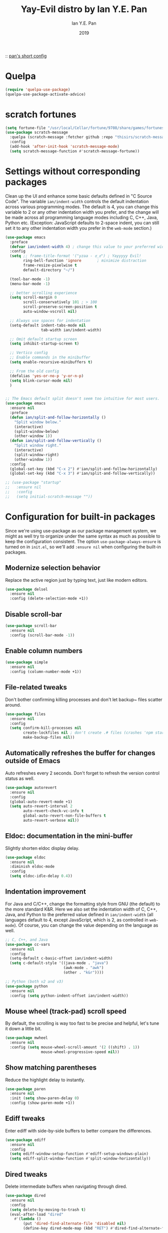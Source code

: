 #+Title: Yay-Evil distro by Ian Y.E. Pan
#+Author: Ian Y.E. Pan
#+Date: 2019

:: [[https://github.com/ianyepan/.macOS-emacs.d/blob/master/init.el][pan's short config]]

* Quelpa
#+begin_src emacs-lisp
  (require 'quelpa-use-package)
  (quelpa-use-package-activate-advice)
#+end_src
 
* scratch fortunes
#+begin_src emacs-lisp
  (setq fortune-file "/usr/local/Cellar/fortune/9708/share/games/fortunes/yza")
  (use-package scratch-message
    :quelpa (scratch-message :fetcher github :repo "thisirs/scratch-message")
    :config
    (add-hook 'after-init-hook 'scratch-message-mode)
    (setq scratch-message-function #'scratch-message-fortune))
#+end_src
 
* Settings without corresponding packages
Clean up the UI and enhance some basic defaults defined in "C Source Code". The variable ~ian/indent-width~ controls the default indentation across various programming modes. The default is 4, you can change this variable to 2 or any other indentation width you prefer, and the change will be made across all programming language modes including C, C++, Java, Python etc. (Exception: JavaScript defaults to 2-space indent, you can still set it to any other indentation width you prefer in the ~web-mode~ section.)
#+BEGIN_SRC emacs-lisp
  (use-package emacs
    :preface
    (defvar ian/indent-width 4) ; change this value to your preferred width
    :config
    (setq ;; frame-title-format '("yzaa - ಠ_ಠ") ; Yayyyyy Evil!
          ring-bell-function 'ignore       ; minimize distraction
          frame-resize-pixelwise t
          default-directory "~/")

    (tool-bar-mode -1)
    (menu-bar-mode -1)

    ;; better scrolling experience
    (setq scroll-margin 0
          scroll-conservatively 101 ; > 100
          scroll-preserve-screen-position t
          auto-window-vscroll nil)

    ;; Always use spaces for indentation
    (setq-default indent-tabs-mode nil
                  tab-width ian/indent-width)

    ;; Omit default startup screen
    (setq inhibit-startup-screen t)

    ;; Vertico config
    ;; Enable commands in the minibuffer
    (setq enable-recursive-minibuffers t)

    ;; From the old config
    (defalias 'yes-or-no-p 'y-or-n-p)
    (setq blink-cursor-mode nil)
    )


  ;; The Emacs default split doesn't seem too intuitive for most users.
  (use-package emacs
    :ensure nil
    :preface
    (defun ian/split-and-follow-horizontally ()
      "Split window below."
      (interactive)
      (split-window-below)
      (other-window 1))
    (defun ian/split-and-follow-vertically ()
      "Split window right."
      (interactive)
      (split-window-right)
      (other-window 1))
    :config
    (global-set-key (kbd "C-x 2") #'ian/split-and-follow-horizontally)
    (global-set-key (kbd "C-x 3") #'ian/split-and-follow-vertically))

  ;; (use-package "startup"
  ;;   :ensure nil
  ;;   :config
  ;;   (setq initial-scratch-message ""))
#+END_SRC

* Configuration for built-in packages
Since we're using use-package as our package management system, we might as well try to organize under the same syntax as much as possible to keep the configuration consistent. The option ~use-package-always-ensure~ is turned on in ~init.el~, so we'll add ~:ensure nil~ when configuring the built-in packages.
** Modernize selection behavior
Replace the active region just by typing text, just like modern
editors.
#+BEGIN_SRC emacs-lisp
  (use-package delsel
    :ensure nil
    :config (delete-selection-mode +1))
#+END_SRC

** Disable scroll-bar
#+BEGIN_SRC emacs-lisp
  (use-package scroll-bar
    :ensure nil
    :config (scroll-bar-mode -1))
#+END_SRC

** Enable column numbers
#+BEGIN_SRC emacs-lisp
  (use-package simple
    :ensure nil
    :config (column-number-mode +1))
#+END_SRC

** File-related tweaks
Don't bother confirming killing processes and don't let backup~ files
scatter around.
#+BEGIN_SRC emacs-lisp
  (use-package files
    :ensure nil
    :config
    (setq confirm-kill-processes nil
          create-lockfiles nil ; don't create .# files (crashes 'npm start')
          make-backup-files nil))
#+END_SRC

** Automatically refreshes the buffer for changes outside of Emacs
Auto refreshes every 2 seconds. Don't forget to refresh the version
control status as well.
#+BEGIN_SRC emacs-lisp
  (use-package autorevert
    :ensure nil
    :config
    (global-auto-revert-mode +1)
    (setq auto-revert-interval 2
          auto-revert-check-vc-info t
          global-auto-revert-non-file-buffers t
          auto-revert-verbose nil))
#+END_SRC

** Eldoc: documentation in the mini-buffer
Slightly shorten eldoc display delay.
#+BEGIN_SRC emacs-lisp
  (use-package eldoc
    :ensure nil
    :diminish eldoc-mode
    :config
    (setq eldoc-idle-delay 0.4))
#+END_SRC

** Indentation improvement
For Java and C/C++, change the formatting style from GNU (the default)
to the more standard K&R. Here we also set the indentation width of C,
C++, Java, and Python to the preferred value defined in
~ian/indent-width~ (all languages default to 4, except JavaScript,
which is 2, as controlled in ~web-mode~). Of course, you can change
the value depending on the language as well.
#+BEGIN_SRC emacs-lisp
  ;; C, C++, and Java
  (use-package cc-vars
    :ensure nil
    :config
    (setq-default c-basic-offset ian/indent-width)
    (setq c-default-style '((java-mode . "java")
                            (awk-mode . "awk")
                            (other . "k&r"))))

  ;; Python (both v2 and v3)
  (use-package python
    :ensure nil
    :config (setq python-indent-offset ian/indent-width))
#+END_SRC

** Mouse wheel (track-pad) scroll speed
By default, the scrolling is way too fast to be precise and helpful,
let's tune it down a little bit.
#+BEGIN_SRC emacs-lisp
  (use-package mwheel
    :ensure nil
    :config (setq mouse-wheel-scroll-amount '(2 ((shift) . 1))
                  mouse-wheel-progressive-speed nil))
#+END_SRC

** Show matching parentheses
Reduce the highlight delay to instantly.
#+BEGIN_SRC emacs-lisp
  (use-package paren
    :ensure nil
    :init (setq show-paren-delay 0)
    :config (show-paren-mode +1))
#+END_SRC

** COMMENT Setting up some frame defaults
Maximize the frame by default on start-up. Set the font to size 12.
#+BEGIN_SRC emacs-lisp
  (use-package frame
    :preface
    (defun ian/set-default-font ()
      (interactive)
      (when (member "Consolas" (font-family-list))
        (set-face-attribute 'default nil :family "Consolas"))
      (set-face-attribute 'default nil
                          :height 150
                          :weight 'normal))
    :ensure nil
    :config
    (setq initial-frame-alist '((fullscreen . maximized)))
    (ian/set-default-font))
#+END_SRC

** Ediff tweaks
Enter ediff with side-by-side buffers to better compare the
differences.
#+BEGIN_SRC emacs-lisp
  (use-package ediff
    :ensure nil
    :config
    (setq ediff-window-setup-function #'ediff-setup-windows-plain)
    (setq ediff-split-window-function #'split-window-horizontally))
#+END_SRC

** COMMENT Auto-pairing quotes and parentheses etc.
Electric-pair-mode has improved quite a bit in recent Emacs
versions. No longer need an extra package for this. It also takes care
of the new-line-and-push-brace feature.
#+BEGIN_SRC emacs-lisp
  (use-package elec-pair
    :ensure nil
    :hook (prog-mode . electric-pair-mode))
#+END_SRC

** COMMENT Clean up whitespace on save
#+BEGIN_SRC emacs-lisp
  (use-package whitespace
    :ensure nil
    :hook (before-save . whitespace-cleanup))
#+END_SRC

** Dired tweaks
Delete intermediate buffers when navigating through dired.
#+begin_src emacs-lisp
  (use-package dired
    :ensure nil
    :config
    (setq delete-by-moving-to-trash t)
    (eval-after-load "dired"
      #'(lambda ()
          (put 'dired-find-alternate-file 'disabled nil)
          (define-key dired-mode-map (kbd "RET") #'dired-find-alternate-file))))
#+end_src

** Dump custom-set-variables to a garbage file and don't load it
#+BEGIN_SRC emacs-lisp
  (use-package cus-edit
    :ensure nil
    :config
    (setq custom-file (concat user-emacs-directory "to-be-dumped.el")))
#+END_SRC

* Third-party packages
Many Emacsers love having tons of packages -- and that's absolutely
fine! However, one of the goals of the Yay-Evil distro is to provide
an essential-only foundation for users to build upon. Therefore, only
the most important packages and/or lightweight improvements will be
included here. For example, completion frameworks like Ivy or Helm are
considered heavy by many, yet the built-in Ido serves almost the same
purpose. The only arguably opinionated package is probably Evil, but
you probably saw that coming from the distro name, didn't you ;) ? If
you prefer the default keybindings, simply disable the section that
controls the Evil behaviors.

Normally, we need to add ~:ensure t~ to tell ~use-package~ to download packages when it's not available. But since we've added ~use-package-always-ensure~ in ~init.el~, we can omit it.
** GUI enhancements
*** Load custom theme
#+BEGIN_SRC emacs-lisp
  (add-to-list 'custom-theme-load-path (concat user-emacs-directory "themes/"))
  (load-theme 'poet-dark t)
#+END_SRC

*** COMMENT Dashboard welcome page
#+BEGIN_SRC emacs-lisp
  (use-package dashboard
    :config
    (dashboard-setup-startup-hook)
    (setq dashboard-startup-banner 3
          dashboard-banner-logo-title "PKM v3!"
          dashboard-items nil))
#+END_SRC

**** Dashboard custom quotes
Stolen from this [[https://www.reddit.com/r/emacs/comments/kkujqe/emacs_dashboard_configuration/][reddit guy]]
#+BEGIN_SRC emacs-lisp
  ;; Read file as list of lines
   ;; http://ergoemacs.org/emacs/elisp_read_file_content.html
   (defun read-lines (filePath)
     "Return a list of lines of a file at filePath."
     (with-temp-buffer
       (insert-file-contents filePath)
       (split-string (buffer-string) "\n" t)))
   ;; Use file as random footer message
   ;; Created with quotes.org roam file
   (setq dashboard-footer-messages (read-lines "~/.emacs.d/external/dashboard-quotes.txt"))
#+END_SRC

*** Syntax highlighting
Lightweight syntax highlighting improvement for numbers and escape
sequences (e.g. ~\n, \t~).
#+BEGIN_SRC emacs-lisp
  (use-package highlight-numbers
    :hook (prog-mode . highlight-numbers-mode))

  (use-package highlight-escape-sequences
    :hook (prog-mode . hes-mode))
#+END_SRC

** Vi keybindings
I personally find Vi(m) bindings to be the most efficient way of
editing text (especially code). I also changed the default ~:q~ and
~:wq~ to be killing current buffer, instead of killing the frame or
subsequently killing Emacs.
#+BEGIN_SRC emacs-lisp
  (use-package evil
    :diminish undo-tree-mode
    :init
    (setq evil-want-C-u-scroll t
          evil-want-keybinding nil
          evil-shift-width ian/indent-width)
    :hook (after-init . evil-mode)
    :preface
    (defun ian/save-and-kill-this-buffer ()
      (interactive)
      (save-buffer)
      (kill-this-buffer))
    :config
    (with-eval-after-load 'evil-maps ; avoid conflict with company tooltip selection
      (define-key evil-insert-state-map (kbd "C-n") nil)
      (define-key evil-insert-state-map (kbd "C-p") nil))
    (evil-ex-define-cmd "q" #'kill-this-buffer)
    (evil-ex-define-cmd "wq" #'ian/save-and-kill-this-buffer)

    (add-hook 'evil-insert-state-exit-hook 'save-buffer)
    )
#+END_SRC
Evil-collection covers more parts of Emacs that the original Evil
doesn't support (e.g. Packages buffer, eshell, calendar etc.)
#+BEGIN_SRC emacs-lisp
  (use-package evil-collection
    :after evil
    :config
    (setq evil-collection-company-use-tng nil)
    (evil-collection-init))
#+END_SRC
Emulates tpope's vim commentary package (Use ~gcc~ to comment out a line,
~gc~ to comment out the target of a motion (for example, ~gcap~ to
comment out a paragraph), ~gc~ in visual mode to comment out the
selection etc.)
#+BEGIN_SRC emacs-lisp
  (use-package evil-commentary
    :after evil
    :diminish
    :config (evil-commentary-mode +1))
#+END_SRC

** Git Integration
Tell magit to automatically put us in vi-insert-mode when committing a change.
#+BEGIN_SRC emacs-lisp
  (use-package magit
    :bind ("C-x g" . magit-status)
    :config (add-hook 'with-editor-mode-hook #'evil-insert-state))
#+END_SRC

** Searching/sorting enhancements & project management
*** CANC Ido, ido-vertical, ido-ubiquitous and fuzzy matching
Selecting buffers/files with great efficiency. In my opinion, Ido is
enough to replace Ivy/Counsel and Helm. We install ido-vertical to get
a better view of the available options (use ~C-n~, ~C-p~ or arrow keys
to navigate)
** Programming language support and utilities
*** Company for auto-completion
Use ~C-n~ and ~C-p~ to navigate the tooltip.
#+BEGIN_SRC emacs-lisp
  (use-package company
    :diminish company-mode
    :hook (prog-mode . company-mode)
    :config
    (setq company-minimum-prefix-length 1
          company-idle-delay 0.1
          company-selection-wrap-around t
          company-tooltip-align-annotations t
          company-frontends '(company-pseudo-tooltip-frontend ; show tooltip even for single candidate
                              company-echo-metadata-frontend))
    (define-key company-active-map (kbd "C-n") 'company-select-next)
    (define-key company-active-map (kbd "C-p") 'company-select-previous))
#+END_SRC

*** Flycheck
A modern on-the-fly syntax checking extension -- absolute essential
#+BEGIN_SRC emacs-lisp
  (use-package flycheck :config (global-flycheck-mode +1))
#+END_SRC

*** COMMENT Org Mode
Some minimal org mode tweaks: org-bullets gives our headings (h1, h2,
h3...) a more visually pleasing look.
#+BEGIN_SRC emacs-lisp
  (use-package org
  :hook ((org-mode . visual-line-mode)
         (org-mode . org-indent-mode)))

  (use-package org-bullets :hook (org-mode . org-bullets-mode))
#+END_SRC

*** Useful major modes
Markdown mode and Web mode, the latter covers our usages of HTML/CSS/JS/JSX/TS/TSX/JSON.
#+BEGIN_SRC emacs-lisp
  (use-package markdown-mode
    :hook (markdown-mode . visual-line-mode))

  (use-package web-mode
    :mode (("\\.html?\\'" . web-mode)
           ("\\.css\\'"   . web-mode)
           ("\\.jsx?\\'"  . web-mode)
           ("\\.tsx?\\'"  . web-mode)
           ("\\.json\\'"  . web-mode))
    :config
    (setq web-mode-markup-indent-offset 2) ; HTML
    (setq web-mode-css-indent-offset 2)    ; CSS
    (setq web-mode-code-indent-offset 2)   ; JS/JSX/TS/TSX
    (setq web-mode-content-types-alist '(("jsx" . "\\.js[x]?\\'"))))
#+END_SRC

** Miscellaneous
*** Diminish minor modes
The diminish package is used to hide unimportant minor modes in the
modeline. It provides the ~:diminish~ keyword we've been using in
other use-package declarations.
#+BEGIN_SRC emacs-lisp
  (use-package diminish
    :demand t)
#+END_SRC

*** Which-key
Provides us with hints on available keystroke combinations.
#+BEGIN_SRC emacs-lisp
  (use-package which-key
    :diminish which-key-mode
    :config
    (which-key-mode +1)
    (setq which-key-idle-delay 0.4
          which-key-idle-secondary-delay 0.4))
#+END_SRC

*** Configure PATH on macOS
#+BEGIN_SRC emacs-lisp
  (use-package exec-path-from-shell
    :config (when (memq window-system '(mac ns x))
              (exec-path-from-shell-initialize)
              (setq exec-path-from-shell-arguments nil)))

#+END_SRC

* Yza Config - Built-in
** use-package / requires declarations
*** org-mode
:PROPERTIES:
:ID:       20220920T223607.756827
:END:
:RELATED:
[2022-09-20 Tue 22:36] -> [[id:20220920T223607.808228][Org ID, Org Attach & Better Folder Names · The Art of Not Asking Why]]
:END:
#+BEGIN_SRC emacs-lisp
    (use-package org
      :pin gnu
      :hook ((org-mode . visual-line-mode)
             (org-mode . org-indent-mode))
      :config
      (define-key org-mode-map (kbd "C-c C-l") nil)
      :bind (("H-/" . org-todo)
             ("C-c l" . org-store-link)
             ("C-c C-l" . ar/org-insert-link-dwim)
             ("H-l o" . org-id-get-create)  
             ("H-l l" . org-id-store-link)
             ("H-l p" . org-insert-last-stored-link)
             ("C-c 1" . org-time-stamp-inactive)
             ("H-i" . do-org-show-all-inline-images)
             ("C-c o" . org-edit-src-code)
             ("<H-left>" . org-clock-in)
             ("<H-right>" . org-clock-out))
      :custom
      (org-id-method 'ts)
      (org-attach-id-to-path-function-list
       '(org-attach-id-ts-folder-format
         org-attach-id-uuid-folder-format))
      (org-log-done 'time)
      (org-id-extra-files (append (find-lisp-find-files yza/action-archives "\.org$") (find-lisp-find-files yza/meta-files "\.org$")))
      ;; (org-id-extra-files (append (find-lisp-find-files yza/action-archives "\.org_archive$")))
      (org-id-link-to-org-use-id 'create-if-interactive-and-no-custom-id)
      (org-extend-today-until 5)
      (org-log-into-drawer t)
      (org-latex-create-formula-image-program 'dvisvgm)
      (org-ellipsis " ▾")
      (org-directory "~/Dropbox/org")
      (org-use-sub-superscripts '{})
      (org-return-follows-link t)
      (org-log-reschedule 'note)
      (org-use-fast-todo-selection t)
      (org-hide-emphasis-markers t)
      (org-toggle-pretty-entities t)
      (org-priority-default 71)

      (org-todo-keywords
       '((sequence "TODO(t!)" "NEXT(n)" "WAIT(w)" "FRZE(f@/@)" "HABT(h!)" "CMMT(m!)" "GOAL(g!)" "|" "CNCL(c@)" "DONE(d)")
         (sequence "IDEA(1!)" "WORKING(2!)" "INCUBATE(3!)" "MATURE(4!)" "|" "REJECT(5@/@)")
         (sequence "BACKLOG(b)" "ACTIVE(a!)" "PROCESS(p!)" "|" "CONSUMED(o@)" "DROPPED(r@/@)")))

      (org-todo-keyword-faces
       (quote (("TODO" :foreground "OrangeRed" :weight bold )
               ("NEXT" :foreground "RoyalBlue1" :weight bold)
               ("WAIT" :foreground "yellow" :weight bold)
               ("DONE" :foreground "MediumSpringGreen" :weight bold)
               ("CNCL" :foreground "SaddleBrown" :weight bold)

               ("IDEA" :foreground "White" :background "OrangeRed1" :weight bold)
               ("WORKING" :foreground "White" :background "OrangeRed4" :weight bold)
               ("INCUBATE" :foreground "White" :background "DodgerBlue4" :weight bold)
               ("MATURE" :foreground "White" :background "blue3" :weight bold)
               ("REJECT" :foreground "White" :background "DarkRed" :weight bold)

               ("BACKLOG" :foreground "PaleVioletRed" :weight bold :underline t)
               ("ACTIVE" :foreground "LightPink" :weight bold :underline t)
               ("PROCESS" :foreground "gold" :weight bold :underline t)
               ("CONSUMED" :foreground "MediumSpringGreen" :weight bold :underline t)
               ("DROPPED" :foreground "LightSlateGrey" :weight bold :underline t)

                 ;;;; Special TODOs (can be used everywhere, especially FRZE)
               ("FRZE" :foreground "turquoise" :weight bold :box t)
               ("HABT" :foreground "khaki1" :weight bold :box t)
                 ;;;; For goals and its commitments
               ("GOAL" :foreground "VioletRed4" :weight bold :inherit fixed-pitch :inverse-video t)
               ("CMMT" :foreground "YellowGreen" :weight bold :inherit fixed-pitch :inverse-video t)
                 ;;;; Complete states for GOAL/CMMT
               ("PASS" :foreground "MediumSpringGreen" :weight bold :box t)
               ("ABDN" :foreground "SaddleBrown" :weight bold :box t)
               )))
      :custom-face
      (org-link ((t (:inherit link :family "Roboto Mono"))))
      (org-document-title ((t (:weight bold :height 1.5))))
      (org-headline-done ((t (:strike-through t))))
      (org-headline-done ((t (:strike-through t))))
      (org-drawer ((t (:inherit (shadow fixed-pitch) :background "gray11"))))
      (org-image-actual-width '(600)))
#+END_SRC

*** Alerts
#+BEGIN_SRC emacs-lisp
  (use-package alert
    :ensure nil
    :config
    (if (eq system-type 'darwin)
        (setq
         alert-default-style 'osx-notifier
         )))
#+END_SRC

*** Recentf
#+BEGIN_SRC emacs-lisp
  (require 'recentf) ;; so that the recentfiles don't show the installed packages
  (recentf-mode 1)
  (add-to-list 'recentf-exclude "\\elpa")
#+END_SRC

*** COMMENT orgcapture everywhere
[[https://www.reddit.com/r/orgmode/comments/uycc8m/spawn_a_new_frame_for_orgcapture/][reddit src]]
#+BEGIN_SRC emacs-lisp
  (defadvice org-switch-to-buffer-other-window
      (after supress-window-splitting activate)
    "Delete the extra window if we're in a capture frame"
    (if (equal "capture" (frame-parameter nil 'name))
        (delete-other-windows)))

  (defun activate-capture-frame ()
    "run org-capture in capture frame"
    (select-frame-by-name "capture")
    (switch-to-buffer (get-buffer-create "*scratch*"))
    (org-capture))

  (defadvice org-capture-finalize
      (after delete-capture-frame activate)
    "Advise capture-finalize to close the frame"
    (when (and (equal "capture" (frame-parameter nil 'name))
               (not (eq this-command 'org-capture-refile)))
      (delete-frame)))

  (defadvice org-capture-refile
      (after delete-capture-frame activate)
    "Advise org-refile to close the frame"
    (delete-frame))
#+END_SRC
 
*** Buffer travel using windmove
#+BEGIN_SRC emacs-lisp
  (windmove-default-keybindings 'super)
  (winner-mode 1)
#+END_SRC

*** TODO dynamic abbrevs / hippie expand
[[https://www.emacswiki.org/emacs/DynamicAbbreviations][emacswiki]]

** functions, main functionalities
*** Replace default org-cycle to include properties too
Credit to lawliet from stackoverflow [[https://stackoverflow.com/a/17492723][[link]​]]
#+BEGIN_SRC emacs-lisp
  (defun org-cycle-hide-drawers (state)
    "Re-hide all drawers after a visibility state change."
    (when (and (derived-mode-p 'org-mode)
               (not (memq state '(overview folded contents))))
      (save-excursion
        (let* ((globalp (memq state '(contents all)))
               (beg (if globalp
                        (point-min)
                      (point)))
               (end (if globalp
                        (point-max)
                      (if (eq state 'children)
                          (save-excursion
                            (outline-next-heading)
                            (point))
                        (org-end-of-subtree t)))))
          (goto-char beg)
          (while (re-search-forward org-drawer-regexp end t)
            (save-excursion
              (beginning-of-line 1)
              (when (looking-at org-drawer-regexp)
                (let* ((start (1- (match-beginning 0)))
                       (limit
                        (save-excursion
                          (outline-next-heading)
                          (point)))
                       (msg (format
                             (concat
                              "org-cycle-hide-drawers:  "
                              "`:END:`"
                              " line missing at position %s")
                             (1+ start))))
                  (if (re-search-forward "^[ \t]*:END:" limit t)
                      (outline-flag-region start (point-at-eol) t)
                    (user-error msg))))))))))



  (defun org-cycle-internal-local ()
    "Do the local cycling action."
    (let ((goal-column 0) eoh eol eos has-children children-skipped struct)
      ;; First, determine end of headline (EOH), end of subtree or item
      ;; (EOS), and if item or heading has children (HAS-CHILDREN).
      (save-excursion
        (if (org-at-item-p)
            (progn
              (beginning-of-line)
              (setq struct (org-list-struct))
              (setq eoh (point-at-eol))
              (setq eos (org-list-get-item-end-before-blank (point) struct))
              (setq has-children (org-list-has-child-p (point) struct)))
          (org-back-to-heading)
          (setq eoh (save-excursion (outline-end-of-heading) (point)))
          (setq eos (save-excursion
                      (org-end-of-subtree t t)
                      (unless (eobp) (forward-char -1))
                      (point)))
          (setq has-children
                (or
                 (save-excursion
                   (let ((level (funcall outline-level)))
                     (outline-next-heading)
                     (and (org-at-heading-p t)
                          (> (funcall outline-level) level))))
                 (and (eq org-cycle-include-plain-lists 'integrate)
                      (save-excursion
                        (org-list-search-forward (org-item-beginning-re) eos t))))))
        ;; Determine end invisible part of buffer (EOL)
        (beginning-of-line 2)
        (while (and (not (eobp))		;this is like `next-line'
                    (get-char-property (1- (point)) 'invisible))
          (goto-char (next-single-char-property-change (point) 'invisible))
          (and (eolp) (beginning-of-line 2)))
        (setq eol (point)))
      ;; Find out what to do next and set `this-command'
      (cond
       ((= eos eoh)
        ;; Nothing is hidden behind this heading
        (unless (org-before-first-heading-p)
          (run-hook-with-args 'org-pre-cycle-hook 'empty))
        (org-unlogged-message "EMPTY ENTRY")
        (setq org-cycle-subtree-status nil)
        (save-excursion
          (goto-char eos)
          (outline-next-heading)
          (when (org-invisible-p) (org-flag-heading nil))))
       ((and (or (>= eol eos)
                 (not (string-match "\\S-" (buffer-substring eol eos))))
             (or has-children
                 (not (setq children-skipped
                            org-cycle-skip-children-state-if-no-children))))
        ;; Entire subtree is hidden in one line: children view
        (unless (org-before-first-heading-p)
          (run-hook-with-args 'org-pre-cycle-hook 'children))
        (if (org-at-item-p)
            (org-list-set-item-visibility (point-at-bol) struct 'children)
          (org-show-entry)
          (org-with-limited-levels (org-show-children))
          (org-show-set-visibility 'tree)
          ;; Fold every list in subtree to top-level items.
          (when (eq org-cycle-include-plain-lists 'integrate)
            (save-excursion
              (org-back-to-heading)
              (while (org-list-search-forward (org-item-beginning-re) eos t)
                (beginning-of-line 1)
                (let* ((struct (org-list-struct))
                       (prevs (org-list-prevs-alist struct))
                       (end (org-list-get-bottom-point struct)))
                  (dolist (e (org-list-get-all-items (point) struct prevs))
                    (org-list-set-item-visibility e struct 'folded))
                  (goto-char (if (< end eos) end eos)))))))
        (org-unlogged-message "CHILDREN")
        (save-excursion
          (goto-char eos)
          (outline-next-heading)
          (when (org-invisible-p) (org-flag-heading nil)))
        (setq org-cycle-subtree-status 'children)
        (unless (org-before-first-heading-p)
          (run-hook-with-args 'org-cycle-hook 'children)))

       ;; transplant
       ((eq org-cycle-subtree-status 'subtree)
        (org-show-subtree)
        (org-unlogged-message "ALL")
        (setq org-cycle-subtree-status 'all))

       ((or children-skipped
            (and (eq last-command this-command)
                 (eq org-cycle-subtree-status 'children)))
        ;; We just showed the children, or no children are there,
        ;; now show everything.
        (unless (org-before-first-heading-p)
          (run-hook-with-args 'org-pre-cycle-hook 'subtree))
        (org-flag-region eoh eos nil 'outline)
        (org-unlogged-message
         (if children-skipped "SUBTREE (NO CHILDREN)" "SUBTREE"))
        (setq org-cycle-subtree-status 'subtree)
        (unless (org-before-first-heading-p)
          (run-hook-with-args 'org-cycle-hook 'subtree)))

       (t
        ;; Default action: hide the subtree.
        (run-hook-with-args 'org-pre-cycle-hook 'folded)
        (org-flag-region eoh eos t 'outline)
        (org-unlogged-message "FOLDED")
        (setq org-cycle-subtree-status 'folded)
        (unless (org-before-first-heading-p)
          (run-hook-with-args 'org-cycle-hook 'folded))))))
#+END_SRC
*** Switch to scratch
#+BEGIN_SRC emacs-lisp
  (defun switch-to-scratch-buffer ()
    "Switch to the current session's scratch buffer."
    (interactive)
    (switch-to-buffer "*scratch*"))
  (bind-key "H-," #'switch-to-scratch-buffer)
#+END_SRC

*** Put the cursor on the middle always
got it from this [[https://two-wrongs.com/centered-cursor-mode-in-vanilla-emacs.html][blog]]

#+BEGIN_SRC emacs-lisp
  (setq scroll-preserve-screen-position t
        scroll-conservatively 0
        maximum-scroll-margin 0.5
        scroll-margin 99999)
#+END_SRC
 
*** global relative line numbers
#+begin_src emacs-lisp
  (setq display-line-numbers-type 'relative)
  (global-display-line-numbers-mode t)
#+end_src
 
** modifying variables / keybinds
*** Custom directory variables
#+BEGIN_SRC emacs-lisp
  (defvar yza/action-files "~/Dropbox/org/life/actions/")
  (defvar yza/review-files "~/Dropbox/org/life/reviews/")
  (defvar yza/journal-files "~/Dropbox/org/life/journal/")
  (defvar yza/progress-diary-files "~/Dropbox/org/life/progdiary/")
  (defvar yza/special-journal-files "~/Dropbox/org/life/journal/0special/")

  (defvar yza/action-archives "~/Dropbox/org/life/0archive/")
  (defvar yza/allnotes-archive "~/Dropbox/org/notes/0archive/")

  (defvar yza/meta-files "~/Dropbox/org/meta/")
  (defvar yza/slipbox-files "~/Dropbox/org/notes/slipbox/")
  (defvar yza/notepad-files "~/Dropbox/org/notes/piles/")
  (defvar yza/project-files "~/Dropbox/org/notes/projects/")

  (defvar yza/school-notes "~/Dropbox/org/notes/projects/school/")
  (defvar yza/writeups "~/Dropbox/org/notes/writeups/")
#+END_SRC
 
*** Custom file variables
#+begin_src emacs-lisp
  (defvar yza/web-bookmark-file "~/Dropbox/org/meta/bookmarks.org")
#+end_src
 
*** Binding return to include indent
[[http://www.emacslife.com/read-lisp-tweak-emacs/beginner-3-make-things-more-convenient.html][newbie res here]]
#+BEGIN_SRC emacs-lisp
  (global-set-key (kbd "RET") 'newline-and-indent)
#+END_SRC
 
*** Modifiers for mac
#+BEGIN_SRC emacs-lisp
  (when (memq window-system '(mac ns x))
    (setq mac-command-modifier 'super
          mac-option-modifier 'meta
          mac-control-modifier 'control
          mac-function-modifier 'hyper))
#+END_SRC

*** open links via firefox
#+BEGIN_SRC emacs-lisp
(setq browse-url-browser-function 'browse-url-default-macosx-browser)
#+END_SRC

*** Remember cursor position
#+BEGIN_SRC emacs-lisp
  (save-place-mode 1)
#+END_SRC

*** Safe local variables
#+begin_src emacs-lisp
  (setq safe-local-variable-values '((denote-directory . "~/Dropbox/org/notes/slipbox/")
                                     (denote-directory . "~/Dropbox/org/notes/writeups/")
                                     (denote-directory . "~/Dropbox/org/notes/projects/school/")
                                     ))

#+end_src

* Yza Config - Third-party
** Daemon Server
#+BEGIN_SRC emacs-lisp
  (use-package server
    :ensure nil
    :config
    (unless (server-running-p) (server-start)))

  ;; (use-package mac-pseudo-daemon
  ;;   :quelpa (mac-pseudo-daemon :fetcher github :repo "DarwinAwardWinner/mac-pseudo-daemon")
  ;;   :custom (mac-pseudo-daemon-mode t))
 #+END_SRC

** Evil: Expansion packs
*** evil leader
#+BEGIN_SRC emacs-lisp
  (use-package evil-leader
    :load-path "~/.emacs.d/external/evil-leader-master"
    :init
    (setq evil-want-keybindings nil)
    :config
    (evil-leader/set-leader "SPC")
    (evil-leader/set-key
      "l" 'next-buffer
      "h" 'previous-buffer
      "f" 'find-file
      "b" 'consult-buffer
      "K" 'kill-buffer
      "k" 'kill-this-buffer
      "g" 'minibuffer-keyboard-quit
      "s" 'consult-line
      "mg" 'consult-global-mark
      "mf" 'consult-mark
      "mj" 'org-mark-ring-goto
      "mh" 'org-mark-ring-push
      "0" 'delete-window
      "1" 'ian/split-and-follow-vertically
      "2" 'ian/split-and-follow-horizontally
      "<return>" 'org-open-at-point)
    (global-evil-leader-mode)
    )
#+END_SRC
 
*** change key to normal state
#+BEGIN_SRC emacs-lisp
    (global-set-key (kbd "s-j") 'evil-force-normal-state)
#+END_SRC
 
*** TODO evil-org
#+BEGIN_SRC emacs-lisp
  (use-package evil-org
  :after org
  :hook (org-mode . (lambda () evil-org-mode))
  :config
  (require 'evil-org-agenda)
  (evil-org-agenda-set-keys))
#+END_SRC
 
*** SOMEDAY Alternative modal editing: meow

** Themes
*** Poet config
#+BEGIN_SRC emacs-lisp
  (dolist (hook '(text-mode-hook))
    (add-hook hook (lambda () (flyspell-mode 1))))
  (add-hook 'text-mode-hook
            (lambda ()
              (variable-pitch-mode 1)))
  (add-to-list
   'default-frame-alist'(ns-transparent-titlebar . t))
  (add-to-list
   'default-frame-alist'(ns-appearance . light))
  (set-face-attribute 'default nil :family "Roboto Mono" :height 150)
  (set-face-attribute 'fixed-pitch nil :family "Roboto Mono")
  (set-face-attribute 'variable-pitch nil :family "IBM Plex Serif" :height 175)
#+END_SRC

#+begin_src emacs-lisp
    (setq poet-theme-variable-headers nil)
    (custom-theme-set-faces 'user
                            `(org-level-1 ((t (:foreground "#ffd2d2" :height 200))))
                            `(org-level-2 ((t (:foreground "#cbe2ff" :height 200))))
                            `(org-level-3 ((t (:foreground "#fffec8" :height 200))))
                            `(org-level-4 ((t (:foreground "#f7d4ff" :height 200))))
                            `(org-level-5 ((t (:foreground "#d9d9d9" :height 200))))
                            `(org-level-6 ((t (:foreground "#D2FFD2" :height 200))))
                            `(org-level-7 ((t (:foreground "#d2d2ff" :height 200))))
                            `(org-level-8 ((t (:foreground "#f9f0ff" :height 200)))))
#+end_src
*** COMMENT Circadian for changing themes
#+BEGIN_SRC emacs-lisp
(use-package poet-theme :ensure :defer)
(use-package poet-dark :ensure :defer)
(use-package circadian
  :ensure t
  :config
  (setq calendar-latitude 14.6)
  (setq calendar-longitude 121.1)
  (setq circadian-themes '((:sunrise . poet-theme)
                           (:sunset  . poet-dark)))
  (circadian-setup))
#+END_SRC

** Big plug-ins
*** Hydra
most of this came from the official docs (all except org-roam)
#+BEGIN_SRC emacs-lisp
  (use-package hydra)
  (use-package pretty-hydra)
#+END_SRC

**** COMMENT default - window movement
#+BEGIN_SRC emacs-lisp
   (defhydra hydra-window ()
     "
  Movement^^        ^Split^         ^Switch^		^Resize^
  ----------------------------------------------------------------
  _h_ ←         _v_ertical      _b_uffer		_q_ X←
  _j_ ↓         _x_ horizontal	_f_ind files	_w_ X↓
  _k_ ↑         _z_ undo        _a_ce 1		_e_ X↑
  _l_ →         _Z_ reset       _s_wap		_r_ X→
  _F_ollow		_D_lt Other     _S_ave		max_i_mize
  _SPC_ cancel	_o_nly this     _d_elete
  "
     ("h" windmove-left )
     ("j" windmove-down )
     ("k" windmove-up )
     ("l" windmove-right )
     ("q" hydra-move-splitter-left)
     ("w" hydra-move-splitter-down)
     ("e" hydra-move-splitter-up)
     ("r" hydra-move-splitter-right)
     ("b" helm-mini)
     ("f" ido-find-files)
     ("F" follow-mode)
     ("a" (lambda ()
            (interactive)
            (ace-window 1)
            (add-hook 'ace-window-end-once-hook
                      'hydra-window/body))
         )
     ("v" (lambda ()
            (interactive)
            (split-window-right)
            (windmove-right))
         )
     ("x" (lambda ()
            (interactive)
            (split-window-below)
            (windmove-down))
         )
     ("s" (lambda ()
            (interactive)
            (ace-window 4)
            (add-hook 'ace-window-end-once-hook
                      'hydra-window/body)))
     ("S" save-buffer)
     ("d" delete-window)
     ("D" (lambda ()
            (interactive)
            (ace-window 16)
            (add-hook 'ace-window-end-once-hook
                      'hydra-window/body))
         )
     ("o" delete-other-windows)
     ("i" ace-maximize-window)
     ("z" (progn
            (winner-undo)
            (setq this-command 'winner-undo))
     )
     ("Z" winner-redo)
     ("SPC" nil)
     )

  (global-set-key (kbd "s-q") 'hydra-window/body)
#+END_SRC

**** oft-used keys with no modifiers
#+BEGIN_SRC emacs-lisp
  (defun x-hydra-pre ()
    (insert "x")
    (let ((timer (timer-create)))
      (timer-set-time timer (timer-relative-time (current-time) 0.5))
      (timer-set-function timer 'hydra-keyboard-quit)
      (timer-activate timer)))

  (defhydra x-hydra (:body-pre x-hydra-pre
                               :color blue
                               :hint nil)
    ("f" (progn (zap-to-char -1 ?x) (ido-find-file)))
    ("g" (progn (zap-to-char -1 ?x) (minibuffer-keyboard-quit)))
    ("b" (progn (zap-to-char -1 ?x) (consult-buffer)))
    ("s" (progn (zap-to-char -1 ?x) (consult-line))))

  (global-set-key "x" #'x-hydra/body)
#+END_SRC
 
**** zooming
[[https://ericjmritz.wordpress.com/2015/10/14/some-personal-hydras-for-gnu-emacs/][source]]
#+BEGIN_SRC emacs-lisp
  (pretty-hydra-define phydra-zoom
    (:color pink :quit-key "SPC")
    ("Zoom"
     (("=" text-scale-increase "in")
      ("-" text-scale-decrease "out")
      ("0" (text-scale-adjust 0) "reset")
      )))

  (global-set-key (kbd "s-=") 'phydra-zoom/body)
#+END_SRC
 
**** TODO outline minor mode
#+BEGIN_SRC emacs-lisp
  (pretty-hydra-define phydra-outline
    (:color pink :quit-key "SPC" :title "Outline")
    ("Hide..."
     (("q" hide-sublevels "sublevels")
      ("t" hide-body "body")
      ("o" hide-other "other")
      ("c" hide-entry "entry")
      ("l" hide-leaves "leaves")
      ("d" hide-subtree "subtree")
      )
     "Show..."
     (("a" show-all "all")
      ("e" show-entry "entry")
      ("i" show-children "children")
      ("k" show-branches "branches")
      ("s" show-subtree "subtree")
      )
     "Move..."
     (("u" outline-up-heading "up")
      ("j" outline-next-visible-heading "next visible")
      ("k" outline-previous-visible-heading "prev visible")
      ("l" outline-forward-same-level "forward same level")
      ("h" outline-backward-same-level "backward same level")
      )
     )
    )

  (global-set-key (kbd "s-z") 'phydra-outline/body)
#+END_SRC

**** TODO default - ediff
#+BEGIN_SRC emacs-lisp
(defhydra hydra-ediff (:color blue :hint nil)
  "
^Buffers           Files           VC                     Ediff regions
----------------------------------------------------------------------
_b_uffers           _f_iles (_=_)       _r_evisions              _l_inewise
_B_uffers (3-way)   _F_iles (3-way)                          _w_ordwise
                  _c_urrent file
"
  ("b" ediff-buffers)
  ("B" ediff-buffers3)
  ("=" ediff-files)
  ("f" ediff-files)
  ("F" ediff-files3)
  ("c" ediff-current-file)
  ("r" ediff-revision)
  ("l" ediff-regions-linewise)
  ("w" ediff-regions-wordwise))
  (global-set-key (kbd "s-e") 'hydra-ediff/body)
#+END_SRC

**** TODO page navigation
#+BEGIN_SRC emacs-lisp
(defhydra hydra-page (ctl-x-map "" :pre (widen))
  "page"
  ("]" forward-page "next")
  ("[" backward-page "prev")
  ("n" narrow-to-page "narrow" :bind nil :exit t))
#+END_SRC

**** TODO code folding
#+BEGIN_SRC emacs-lisp
  (defhydra hydra-hs (:idle 1.0)
     "
  Hide^^            ^Show^            ^Toggle^    ^Navigation^
  ----------------------------------------------------------------
  _h_ hide all      _s_ show all      _t_oggle    _n_ext line
  _d_ hide block    _a_ show block              _p_revious line
  _l_ hide level

  _SPC_ cancel
  "
     ("s" hs-show-all)
     ("h" hs-hide-all)
     ("a" hs-show-block)
     ("d" hs-hide-block)
     ("t" hs-toggle-hiding)
     ("l" hs-hide-level)
     ("n" forward-line)
     ("p" (forward-line -1))
     ("SPC" nil)
  )

  (global-set-key (kbd "s-w") 'hydra-hs/body)
#+END_SRC

**** yza - window movement
#+begin_src emacs-lisp
  (pretty-hydra-define phydra-window
    (:color pink :quit-key "SPC" :title "Buffer Config")
    ("Navigate Buffers"
     (("h" windmove-left)
      ("j" windmove-down)
      ("k" windmove-up)
      ("l" windmove-right))

     "Add/Delete Window"
     (("2" split-window-below)
      ("3" split-window-right)
      ("4" ian/split-and-follow-vertically)
      ("5" ian/split-and-follow-horizontally)
      ("0" delete-window)
      ("-" delete-other-windows))
  
     "Resize Window"
     (("<backspace>" balance-windows)
      ("=" maximize-window)
      ("-" minimize-window))

     "Buffer Move"
     (("M-<up>" buf-move-up)
      ("M-<down>" buf-move-down)
      ("M-<left>" buf-move-left)
      ("M-<right>" buf-move-right))

     "Buffer History"
     (("<right>" previous-buffer)
      ("<left>" next-buffer))

     "Move Splitter Line"
     (("s-<up>" hydra-move-splitter-up) 
      ("s-<down>" hydra-move-splitter-down)
      ("s-<left>" hydra-move-splitter-left)
      ("s-<right>" hydra-move-splitter-right))
     )
    )

  (global-set-key (kbd "s-w") 'phydra-window/body)
#+END_SRC
#+end_src
**** TODO yza - editing sentences and such
*** Avy
#+begin_src emacs-lisp 
  (use-package avy
    :bind (("H-'" . avy-goto-char-timer))
    :config
    (defun avy-action-teleport-whole-line (pt)
      (avy-action-kill-whole-line pt)
      (save-excursion (yank)) t)
    (setf (alist-get ?t avy-dispatch-alist) 'avy-action-teleport
          (alist-get ?T avy-dispatch-alist) 'avy-action-teleport-whole-line)

    (defun avy-action-flyspell (pt)
      (avy-generic-command-action #'flyspell-auto-correct-word))
    (setf (alist-get ?\C-. avy-dispatch-alist) 'avy-action-flyspell)

    (defun avy-action-mark-to-char (pt)
      (activate-mark)
      (goto-char (+ 1 pt)))
    (setf (alist-get 67108896 avy-dispatch-alist) 'avy-action-mark-to-char) ; C-SPC

    (defun avy-action-embark (pt)
      (unwind-protect
          (save-excursion
            (goto-char pt)
            (embark-act))
        (select-window
         (cdr (ring-ref avy-ring 0))))
      t)

    (setf (alist-get ?. avy-dispatch-alist) 'avy-action-embark)
    )
#+end_src
 
*** EMMS for music
#+begin_src emacs-lisp
  (require 'emms-mode-line)
  (require 'emms-mode-line-icon)
  (use-package emms
    :custom
    (emms-source-file-default-directory "~/Music/self indexed/")
    (emms-mode-line-icon-enabled-p t)
    :config
    (emms-all)
    (emms-default-players)
    (emms-mode-line 1)
    )
#+end_src
 
*** Latex-related
#+begin_src emacs-lisp
  (with-eval-after-load 'ox-latex
    (add-to-list 'org-latex-classes
                 '("sch-assign" "\\documentclass{fphw}"
                   ("\\section{%s}" . "\\section*{%s}")
                   ("\\subsection{%s}" . "\\subsection*{%s}")
                   ("\\subsubsection{%s}" . "\\subsubsection*{%s}")
                   ("\\paragraph{%s}" . "\\paragraph*{%s}")
                   ("\\subparagraph{%s}" . "\\subparagraph*{%s}")))
    (add-to-list 'org-latex-classes
                 '("tufte-handout" "\\documentclass{tufte-handout}"
                   ("\\section{%s}" . "\\section*{%s}")
                   ("\\subsection{%s}" . "\\subsection*{%s}")
                   ("\\paragraph{%s}" . "\\paragraph*{%s}")
                   ("\\subparagraph{%s}" . "\\subparagraph*{%s}")))
    (add-to-list 'org-latex-classes
                 '("tufte-book" "\\documentclass{tufte-book}"
                   ("\\section{%s}" . "\\section*{%s}")
                   ("\\subsection{%s}" . "\\subsection*{%s}")
                   ("\\paragraph{%s}" . "\\paragraph*{%s}")
                   ("\\subparagraph{%s}" . "\\subparagraph*{%s}"))))
#+end_src
** Small plug-ins
*** Hammerspoon
#+BEGIN_SRC emacs-lisp
(load "~/emacs/hammerspoon.el")
#+END_SRC

*** Buffer move
#+BEGIN_SRC emacs-lisp
  (use-package buffer-move
    :load-path "~/.emacs.d/external/buffer-move-master"
    )
#+END_SRC

*** Mode line
for minimalist modeline
#+BEGIN_SRC emacs-lisp
  (use-package mood-line
    :config (mood-line-mode))
#+END_SRC

*** COMMENT Beacon for visible cursor
#+BEGIN_SRC emacs-lisp
  (use-package beacon
    :config (beacon-mode 1))
#+END_SRC

*** Better undo
#+BEGIN_SRC emacs-lisp
  (use-package undo-fu
    :config
    (global-unset-key (kbd "C-/"))
    (global-set-key (kbd "C-/")   'undo-fu-only-undo)
    (global-set-key (kbd "C-?") 'undo-fu-only-redo))
#+END_SRC

*** Yasnippets
#+BEGIN_SRC emacs-lisp
  (use-package yasnippet
    :defer 3 ;; takes a while to load, so do it async
    :config (yas-global-mode)
    ;; :custom (yas-prompt-functions '(yas-completing-prompt))
    )
#+END_SRC

*** link-hinting
#+begin_src emacs-lisp
  (use-package link-hint
    :ensure t
    :bind
    ("s-l o" . link-hint-open-link)
    ("s-l c" . link-hint-copy-link))
#+end_src

*** expand-region
#+begin_src emacs-lisp
  (use-package expand-region
    :bind ("s-z" . er/expand-region))
#+end_src
 
** Completion stack
*** Vertico
The main interface for completion. Comparing both selectrum and this, I decided to go with this because it is more lightweight
#+BEGIN_SRC emacs-lisp
  (use-package vertico
    :ensure t
    :bind (:map vertico-map
                ("C-j" . vertico-next)
                ("C-k" . vertico-previous)
                ("C-f" . vertico-exit)
                :map minibuffer-local-map
                ("M-h" . backward-kill-word))
    :custom
    (vertico-cycle t)
    :init
    (vertico-mode))
#+END_SRC
 
**** Savehist (Built-in)
In-built package that remembers the commands and such picked in the mini-buffer and places it on the top.
#+BEGIN_SRC emacs-lisp
  (use-package savehist
    :init
    (savehist-mode))
#+END_SRC
 
**** Orderless (Third-party)
Completion style that allows spaces to be included in the narrowing. Can also match candidates regardless of order the user typed
#+BEGIN_SRC emacs-lisp
  (use-package orderless
    :ensure t
    :custom
    (completion-styles '(substring orderless basic))
    (completion-category-overrides '((file (styles basic partial-completion)))))
#+END_SRC
 
*** Marginalia
For hints in the completion (eg. commands bindings/meanings)
#+BEGIN_SRC emacs-lisp
  (use-package marginalia
    :after vertico
    :bind (:map minibuffer-local-map
                ("M-A" . marginalia-cycle))
    :init
    (marginalia-mode))
#+END_SRC

*** Corfu
#+begin_src emacs-lisp
  (use-package corfu
    :bind (:map corfu-map
                ("C-n" . corfu-next)
                ("C-p" . corfu-previous)
                ("<escape>" . corfu-quit)
                ("<return>" . corfu-insert)
                ("M-d" . corfu-show-documentation)
                ("M-l" . corfu-show-location))
    :init
    (global-corfu-mode)
    :custom
    (corfu-auto nil)
    (corfu-auto-prefix 2)
    (corfu-auto-delay 0.25)

    (corfu-min-width 80)
    (corfu-max-width corfu-min-width)
    (corfu-count 14)
    (corfu-scroll-margin 4)
    (corfu-cycle nil)

    ;; `nil' means to ignore `corfu-separator' behavior, that is, use the older
    ;; `corfu-quit-at-boundary' = nil behavior. Set this to separator if using
    ;; `corfu-auto' = `t' workflow (in that case, make sure you also set up
    ;; `corfu-separator' and a keybind for `corfu-insert-separator', which my
    ;; configuration already has pre-prepared). Necessary for manual corfu usage with
    ;; orderless, otherwise first component is ignored, unless `corfu-separator'
    ;; is inserted.
    (corfu-quit-at-boundary nil)
    (corfu-preselect-first t)

    ;; for built-in settings
    (tab-always-indent 'complete)
    (completion-cycle-threshold nil)
    )
   
  (defun corfu-enable-in-minibuffer ()
    "Enable Corfu in the minibuffer if `completion-at-point' is bound."
    (when (where-is-internal #'completion-at-point (list (current-local-map)))
      ;; (setq-local corfu-auto nil) Enable/disable auto completion
      (corfu-mode 1)))
  (add-hook 'minibuffer-setup-hook #'corfu-enable-in-minibuffer)
#+end_src
 
*** Cape
** Completion: Expansion packs
*** Embark
for flipping the usual action-item movement of M-x; allowing to first select the thing BEFORE finalizing the action to be used.
#+BEGIN_SRC emacs-lisp
  (use-package embark
    :preface
    :bind
    (("C-." . embark-act)         ;; pick some comfortable binding
     ("M-." . embark-dwim)        ;; good alternative: M-.
     ("C-h B" . embark-bindings)) ;; alternative for `describe-bindings'

    :init

    ;; Optionally replace the key help with a completing-read interface
    (setq prefix-help-command #'embark-prefix-help-command)

    :config
    (setq prefix-help-command #'embark-prefix-help-command)
    ;; Hide the mode line of the Embark live/completions buffers
    (add-to-list 'display-buffer-alist
                 '("\\`\\*Embark Collect \\(Live\\|Completions\\)\\*"
                   nil
                   (window-parameters (mode-line-format . none)))))

  ;; Consult users will also want the embark-consult package.
  (use-package embark-consult
    :after (embark consult)
    :demand t ; only necessary if you have the hook below
    ;; if you want to have consult previews as you move around an
    ;; auto-updating embark collect buffer
    :hook
    (embark-collect-mode . consult-preview-at-point-mode))
#+END_SRC

**** COMMENT Embark as helm
Ported from [[https://karthinks.com/software/fifteen-ways-to-use-embark/][karthinks]]
#+BEGIN_SRC emacs-lisp
  (defun with-minibuffer-keymap (keymap)
    (lambda (fn &rest args)
      (minibuffer-with-setup-hook
          (lambda ()
            (use-local-map
             (make-composed-keymap keymap (current-local-map))))
        (apply fn args))))

  (defvar embark-completing-read-prompter-map
    (let ((map (make-sparse-keymap)))
      (define-key map (kbd "<tab>") 'abort-recursive-edit)
      map))

  (advice-add 'embark-completing-read-prompter :around
              (with-minibuffer-keymap embark-completing-read-prompter-map))
  (define-key vertico-map (kbd "<tab>") 'embark-act-with-completing-read)

  (defun embark-act-with-completing-read (&optional arg)
    (interactive "P")
    (let* ((embark-prompter 'embark-completing-read-prompter)
           (act (propertize "Act" 'face 'highlight))
           (embark-indicator (lambda (_keymap targets) nil)))
      (embark-act arg)))
#+END_SRC
 
*** Consult
for other useful functions
#+BEGIN_SRC emacs-lisp
  (use-package consult
    :preface
    :bind (;; C-c bindings (mode-specific-map)
           ("C-c h" . consult-history)
           ("C-c m" . consult-mode-command)
           ("C-c k" . consult-kmacro)
           ;; C-x bindings (ctl-x-map)
           ("C-x M-:" . consult-complex-command)     ;; orig. repeat-complex-command
           ("C-x b" . consult-buffer)                ;; orig. switch-to-buffer
           ("C-x 4 b" . consult-buffer-other-window) ;; orig. switch-to-buffer-other-window
           ("C-x 5 b" . consult-buffer-other-frame)  ;; orig. switch-to-buffer-other-frame
           ("C-x r b" . consult-bookmark)            ;; orig. bookmark-jump
           ("C-x p b" . consult-project-buffer)      ;; orig. project-switch-to-buffer
           ;; Custom M-# bindings for fast register access
           ("M-#" . consult-register-load)
           ("M-'" . consult-register-store)          ;; orig. abbrev-prefix-mark (unrelated)
           ("C-M-#" . consult-register)
           ;; Other custom bindings
           ("M-y" . consult-yank-pop)                ;; orig. yank-pop
           ("<help> a" . consult-apropos)            ;; orig. apropos-command
           ;; M-g bindings (goto-map)
           ("M-g e" . consult-compile-error)
           ("M-g f" . consult-flycheck)               ;; Alternative: consult-flycheck
           ("M-g g" . consult-goto-line)             ;; orig. goto-line
           ("M-g M-g" . consult-goto-line)           ;; orig. goto-line
           ("M-g o" . consult-outline)               ;; Alternative: consult-org-heading
           ("M-g m" . consult-mark)
           ("M-g k" . consult-global-mark)
           ("M-g i" . consult-imenu)
           ("M-g I" . consult-imenu-multi)
           ("M-g r" . consult-recent-file)
           ;; M-s bindings (search-map)
           ("M-s d" . consult-find)
           ("M-s D" . consult-locate)
           ("M-s g" . consult-grep)
           ("M-s G" . consult-git-grep)
           ("M-s r" . consult-ripgrep)
           ("M-s l" . consult-line)
           ("M-s L" . consult-line-multi)
           ("M-s m" . consult-multi-occur)
           ("M-s k" . consult-keep-lines)
           ("M-s u" . consult-focus-lines)
           ;; Isearch integration
           ("M-s e" . consult-isearch-history)
           :map isearch-mode-map
           ("M-e" . consult-isearch-history)         ;; orig. isearch-edit-string
           ("M-s e" . consult-isearch-history)       ;; orig. isearch-edit-string
           ("M-s l" . consult-line)                  ;; needed by consult-line to detect isearch
           ("M-s L" . consult-line-multi)            ;; needed by consult-line to detect isearch
           ;; Minibuffer history
           :map minibuffer-local-map
           ("M-s" . consult-history)                 ;; orig. next-matching-history-element
           ("M-r" . consult-history)                ;; orig. previous-matching-history-element
           )

    ;; The :init configuration is always executed (Not lazy)
    :init

    ;; Optionally configure the register formatting. This improves the register
    ;; preview for `consult-register', `consult-register-load',
    ;; `consult-register-store' and the Emacs built-ins.
    (setq register-preview-delay 0.5
          register-preview-function #'consult-register-format)

    ;; Optionally tweak the register preview window.
    ;; This adds thin lines, sorting and hides the mode line of the window.
    (advice-add #'register-preview :override #'consult-register-window)

    ;; Use Consult to select xref locations with preview
    (setq xref-show-xrefs-function #'consult-xref
          xref-show-definitions-function #'consult-xref)

    ;; Configure other variables and modes in the :config section,
    ;; after lazily loading the package.
    :config

    ;; Optionally configure preview. The default value
    ;; is 'any, such that any key triggers the preview.
    ;; (setq consult-preview-key 'any)
    ;; (setq consult-preview-key (kbd "M-."))
    ;; (setq consult-preview-key (list (kbd "<S-down>") (kbd "<S-up>")))
    ;; For some commands and buffer sources it is useful to configure the
    ;; :preview-key on a per-command basis using the `consult-customize' macro.
    (consult-customize
     consult-theme
     :preview-key '(:debounce 0.2 any)
     consult-ripgrep consult-git-grep consult-grep
     consult-bookmark consult-recent-file consult-xref
     consult--source-bookmark consult--source-recent-file
     consult--source-project-recent-file
     :preview-key (kbd "M-."))

    ;; Optionally configure the narrowing key.
    ;; Both < and C-+ work reasonably well.
    (setq consult-narrow-key "<") ;; (kbd "C-+")
    )
#+END_SRC
**** TODO [#A] Consult Bibtex
**** TODO [#A]  have rg functions for agenda, projects, zettls

*** TODO consult-dir
using consult for directory completion everywhere!
*** TODO compose custom keymap for direct clocking?
** TODO [#F] hippie expand
** TODO Ace-window for fast swaps
** TODO vundo for visualized undo-tree
** COMMENT Helpful for verbose help
#+BEGIN_SRC emacs-lisp
  (use-package helpful
    :bind (("C-h f" . helpful-callable)
           ("C-h v" . helpful-variable)
           ("C-h k" . helpful-key)
           ("C-c C-d" . helpful-at-point))
#+END_SRC
 
** TODO termkeys
[[https://github.com/CyberShadow/term-keys]]
* Yza Config - Programming
** Showing diffs (git)
*** Diff-hl
** Aggressive indention
#+BEGIN_SRC emacs-lisp
  (use-package aggressive-indent
    :config
    (global-aggressive-indent-mode 1)
    (add-to-list 'aggressive-indent-excluded-modes 'html-mode))
#+END_SRC

** Yankpad
#+BEGIN_SRC emacs-lisp
  (use-package yankpad
    :defer 10
    :init
    (setq yankpad-file (concat yza/meta-files "yankpad.org"))
    :config
    (bind-key "<H-backspace>" 'yankpad-expand))
#+END_SRC

** TODO [#G] EAF for browser?
** TODO [#D] git gutter
** TODO [#D] Projectile
** TODO Parrot?
** TODO Outshine to navigate code like org-mode?
** TODO [#G] Tree sitter for better parsing of lang?

** Language Specific
*** TODO [#B] LSP-mode for favorite programs
*** TODO Emmet mode for fast HTML/CSS
* Org-related tweaks
** Org functions
*** Function: org clock table for tag-grouping
from  this [[https://gist.github.com/ironchicken/6b5424bc2024b3d0a58a8a130f73c2ee][githubgist]]
#+BEGIN_SRC emacs-lisp
  (defun clocktable-by-tag/shift-cell (n)
    (let ((str ""))
      (dotimes (i n)
        (setq str (concat str "| ")))
      str))

  (defun clocktable-by-tag/insert-tag (params)
    (let ((tag (plist-get params :tags)))
      (insert "|--\n")
      (insert (format "| %s | *Tag time* |\n" tag))
      (let ((total 0))
        (mapcar
         (lambda (file)
           (let ((clock-data (with-current-buffer (find-file-noselect file)
                               (org-clock-get-table-data (buffer-name) params))))
             (when (> (nth 1 clock-data) 0)
               (setq total (+ total (nth 1 clock-data)))
               (insert (format "| | File *%s* | %.2f |\n"
                               (file-name-nondirectory file)
                               (/ (nth 1 clock-data) 60.0)))
               (dolist (entry (nth 2 clock-data))
                 (insert (format "| | . %s%s | %s %.2f |\n"
                                 (org-clocktable-indent-string (nth 0 entry))
                                 (nth 1 entry)
                                 (clocktable-by-tag/shift-cell (nth 0 entry))
                                 (/ (nth 4 entry) 60.0)))))))
         (org-agenda-files))
        (save-excursion
          (re-search-backward "*Tag time*")
          (org-table-next-field)
          (org-table-blank-field)
          (insert (format "*%.2f*" (/ total 60.0)))))
      (org-table-align)))

  (defun org-dblock-write:clocktable-by-tag (params)
    (insert "| Tag | Headline | Time (h) |\n")
    (insert "|     |          | <r>  |\n")
    (let ((tags (plist-get params :tags)))
      (mapcar (lambda (tag)
                (clocktable-by-tag/insert-tag (plist-put (plist-put params :match tag) :tags tag)))
              tags)))
#+END_SRC
 
*** Refile item to a new file
[[https://superuser.com/questions/567916/org-mode-command-to-create-new-file-from-subtree/568300#568300][got from stackoverflo w]]
- switched the command that C-u triggers (this saves the refile in the  current dir, without asking the filename--that means the default is now asking a directory)
#+BEGIN_SRC emacs-lisp
  (defun zin/org-refile-new-noselect (&optional name)
    "Cut the subtree currently being edited and create a new file
  from it.

  If called with the universal argument, prompt for new filename,
  otherwise use the subtree title."
    (interactive "P")
    (org-back-to-heading)
    (let ((filename (cond
                     (current-prefix-arg
                      (expand-file-name
                       (read-file-name "New file name: ")))
                     (t
                      (concat
                       (expand-file-name
                        (org-element-property :title
                                              (org-element-at-point))
                        default-directory)
                       ".org")))))
      (org-cut-subtree)
      (find-file-noselect filename)
      (with-temp-file filename
        (org-mode)
        (yank))))

  (defun zin/org-refile-new-select ()
    (interactive)
    (setq current-prefix-arg '(4)) ; C-u
    (call-interactively 'zin/org-refile-new-noselect))

  (define-key org-mode-map (kbd "H-\\") 'zin/org-refile-new-select)
  (define-key org-mode-map (kbd "H-|") 'zin/org-refile-new-noselect)
#+END_SRC
 
*** Copy link at point
:PROPERTIES:
:ID:       20220923T224009.672196
:END:
Got most of it from [[id:20220923T224009.783715][here]]
#+begin_src emacs-lisp
  (defun yza/org-extract-link (&optional arg)
    "Extract URL from org-mode link and add it to kill ring."
    (interactive "P")
    (let* ((link (org-element-lineage (org-element-context) '(link) t))
           (type (org-element-property :type link))
           (url (org-element-property :path link))
           (url (concat type ":" url)))
      (cond
       (current-prefix-arg
        (kill-new url))
       (t
        (simpleclip-set-contents url)))
      (message (concat "Copied URL: " url))))

  (define-key org-mode-map (kbd "C-c c") 'yza/org-extract-link)
#+end_src
 
*** COMMENT capturing org-agenda
#+begin_src emacs-lisp
  (defun save-screenshot-svg ()
    "Save a screenshot of the current frame as an SVG image.
    Saves to a chosen file and puts the filename in the kill ring."
    (interactive)
    (let* ((file-name (concat
                       (make-temp-name "Emacs-") ".svg"))
           (path "~/")
           (full-file-name (concat path file-name))
           (data (mac-export-frames nil 'png))
           (index-file-template "~/.emacs.d/org-agenda.html.template")
           (index-file (concat path "index.html")))
      (dolist
          (var (directory-files path t "Emacs.*svg"))
        (delete-file var))
      (with-temp-file full-file-name
        (insert data))
      (with-temp-file index-file
        (progn
          (insert-file-contents index-file-template)
          (goto-char (point-min))
          (while (search-forward "{{ FILENAME }}" nil t)
            (replace-match file-name t))))
      (message (concat "Saved screenshot to " file-name))))

  (defun sync-agenda-svg ()
    "Save a screenshot of the current frame as an SVG image.
    Saves to a chosen file and puts the filename in the kill ring."
    (interactive)
    (progn
      (org-agenda nil "0")
      (hl-line-mode -1)
      (org-agenda-redo-all)
      (goto-char 100000)
      (setq cursor-type nil)
      (save-screenshot-svg)
      (setq cursor-type 'box)))
#+end_src
 
*** Editting and joining lines like a god!
#+begin_src emacs-lisp
  (defun xah-reformat-to-sentence-lines ()
    "Break a long line or text block into multiple lines by ending period.
    Work on text selection if there is one, else the current text block.
    URL `http://xahlee.info/emacs/emacs/elisp_reformat_to_sentence_lines.html'
    Version 2020-12-02 2021-04-14 2021-08-01"
    (interactive)
    (let ($p1 $p2)
      (if (use-region-p)
          (setq $p1 (region-beginning) $p2 (region-end))
        (progn
          (if (re-search-backward "\n[ \t]*\n+" nil "move")
              (progn (re-search-forward "\n[ \t]*\n+")
                     (setq $p1 (point)))
            (setq $p1 (point)))
          (re-search-forward "\n[ \t]*\n" nil "move")
          (setq $p2 (point))))
      (save-restriction
        (narrow-to-region $p1 $p2)
        (progn (goto-char (point-min)) (while (search-forward "\n" nil t) (replace-match " " )))
        (progn (goto-char (point-min)) (while (re-search-forward "  +" nil t) (replace-match " " )))
        (progn (goto-char (point-min)) (while (re-search-forward "\\. +\\([0-9A-Za-z]+\\)" nil t) (replace-match ".\n\\1" )))
        (progn (goto-char (point-min)) (while (search-forward " <a " nil t) (replace-match "\n<a " )))
        (progn (goto-char (point-min)) (while (search-forward "</a>" nil t) (replace-match "</a>\n" )))
        (goto-char (point-max))
        (while (eq (char-before ) 32) (delete-char -1))
        (insert "\n\n"))))

  (global-set-key (kbd "M-s-k") 'org-drag-line-backward)
  (global-set-key (kbd "M-s-j") 'org-drag-line-forward)
  (define-key org-mode-map (kbd "M-s-l") 'xah-reformat-to-sentence-lines)
#+end_src
 
*** Custom functions (consult-ripgrep)
#+BEGIN_SRC emacs-lisp
  (defun yza/consult-org-headings-agenda ()
    (interactive)
    (consult-org-heading t 'agenda))

  (defun yza/rg-current-dir ()
    (interactive)
    (consult-ripgrep default-directory))
  (defun yza/rg-bookmarks ()
    (interactive)
    (consult-ripgrep yza/meta-files))

  (defun consult-ripgrep-single-file ()
    "Call `consult-ripgrep' for the current buffer (a single file)."
    (interactive)
    (let ((consult-project-function (lambda (x) nil))
          (consult-ripgrep-args
           (concat "rg "
                   "--null "
                   "--line-buffered "
                   "--color=never "
                   "--line-number "
                   "--smart-case "
                   "--no-heading "
                   "--max-columns=1000 "
                   "--max-columns-preview "
                   "--with-filename "
                   (shell-quote-argument buffer-file-name))))
      (consult-ripgrep)))

  (defun yza/rg-slipbox ()
    (interactive)
    (consult-ripgrep yza/slipbox-files))
  (defun yza/rg-projects ()
    (interactive)
    (consult-ripgrep yza/project-files))

  (defun yza/rg-journal ()
    (interactive)
    (consult-ripgrep yza/journal-files))

  (defun yza/rg-archive-actions ()
    (interactive)
    (consult-ripgrep yza/action-archives))
  (defun yza/rg-archive-notes ()
    (interactive)
    (consult-ripgrep yza/allnotes-archive))

  (global-set-key (kbd "H-.") 'yza/consult-org-headings-agenda)
  (global-set-key (kbd "H-s r") 'yza/rg-slipbox)
  (global-set-key (kbd "H-s p") 'yza/rg-projects)
  (global-set-key (kbd "H-s j") 'yza/rg-journal)

  (global-set-key (kbd "H-s c") 'yza/rg-current-dir)
  (global-set-key (kbd "H-s b") 'yza/rg-bookmarks)

  (global-set-key (kbd "H-s a a") 'yza/rg-archive-actions)
  (global-set-key (kbd "H-s a n") 'yza/rg-archive-notes)

  (defun dfeich/helm-org-clock-in (marker)
    "Clock into the item at MARKER"
    (with-current-buffer (marker-buffer marker)
      (goto-char (marker-position marker))
      (org-clock-in)))

  (defun do-org-show-all-inline-images ()
    (interactive)
    (org-display-inline-images t))
#+END_SRC
 
*** List all org buffer files
function came from here
#+begin_src emacs-lisp
  (defun yza/list-opened-buffer-files ()
    "Return the list of files currently opened in emacs"
    (delq nil
          (mapcar (lambda (x)
                    (if (and (buffer-file-name x)
                             (string-match "\\.org$"
                                           (buffer-file-name x)))
                        (buffer-file-name x)))
                  (buffer-list))))
#+end_src

*** org-babel
#+begin_src emacs-lisp
  (org-babel-do-load-languages
   'org-babel-load-languages
   '((emacs-lisp . t)
     (js . t)))
#+end_src
 
*** DWIM org insert link
:PROPERTIES:
:ID:       2FD950D1-E037-4DE3-BB78-C7465CA7EF0B
:END:
:RELATED:
[2022-09-20 Tue 22:32] -> [[id:37D20759-9C82-4995-84BA-8A69AB2E220E][Emacs DWIM: do what ✨I✨ mean]]
:END:
#+begin_src emacs-lisp
(defun ar/org-insert-link-dwim ()
  "Like `org-insert-link' but with personal dwim preferences."
  (interactive)
  (let* ((point-in-link (org-in-regexp org-link-any-re 1))
         (clipboard-url (when (string-match-p "^http" (current-kill 0))
                          (current-kill 0)))
         (region-content (when (region-active-p)
                           (buffer-substring-no-properties (region-beginning)
                                                           (region-end)))))
    (cond ((and region-content clipboard-url (not point-in-link))
           (delete-region (region-beginning) (region-end))
           (insert (org-make-link-string clipboard-url region-content)))
          ((and clipboard-url (not point-in-link))
           (insert (org-make-link-string
                    clipboard-url
                    (read-string "title: "
                                 (with-current-buffer (url-retrieve-synchronously clipboard-url)
                                   (dom-text (car
                                              (dom-by-tag (libxml-parse-html-region
                                                           (point-min)
                                                           (point-max))
                                                          'title))))))))
          (t
           (call-interactively 'org-insert-link)))))
#+end_src
 
** Standard procedures
*** Org-agenda custom views
#+BEGIN_SRC emacs-lisp
  (use-package org-super-agenda
    :hook ((org-agenda-mode . org-super-agenda-mode)))

  (setq org-agenda-custom-commands
        '(("7" "Super-default"
           ((agenda "" ((org-agenda-span 'day)
                        (org-super-agenda-groups
                         '((:log t)
                           (:discard (:habit t))
                           (:scheduled t)
                           (:deadline t)
                           (:discard (:anything t))
                           ))
                        ))
            (alltodo "" ((org-agenda-overriding-header "Review Later Items")
                         (org-super-agenda-groups
                          '((:discard (:not (:todo ("NEXT"))))
                            (:name "Must Today - clear this by schedding"
                                   :and (:priority ("A") :not (:scheduled t))
                                   :order 1)
                            (:name "Must Later"
                                   :and (:priority ("B") :not (:scheduled t))
                                   :order 2)
                            (:name "Should Today - clear this by schedding"
                                   :and (:priority ("C") :not (:scheduled t))
                                   :order 3)
                            (:name "Should Later"
                                   :and (:priority ("D") :not (:scheduled t))
                                   :order 4)
                            (:name "Coulds"
                                   :and (:priority ("E") :not (:scheduled t))
                                   :order 5)
                            ))))
            (alltodo "" ((org-agenda-overriding-header "Sort by Difficulty")
                         (org-super-agenda-groups
                          '((:discard (:not (:todo ("NEXT" "WAIT"))))
                            (:name "Inbox!"
                                   :and (:not (:tag("low" "mid" "high" "chill") :scheduled t :effort> "0"))
                                   :order 1)
                            (:name "Keep in mind!"
                                   :deadline t
                                   :order 2)
                            (:name "Delegated, waiting"
                                   :todo "WAIT"
                                   :order 3)
                            (:name "Light Tasks!"
                                   :and (:tag ("low") :not (:scheduled t))
                                   :order 31)
                            (:name "Mid-tier!"
                                   :and (:tag ("mid") :not (:scheduled t))
                                   :order 32)
                            (:name "Hard Tasks"
                                   :and (:tag ("high") :not (:scheduled t))
                                   :order 41)
                            ))))
            (alltodo "" ((org-agenda-span 'day)
                         (org-agenda-overriding-header "Parallelism!")
                         (org-super-agenda-groups
                          '((:name "Today"
                                   :and (:category "Action" :tag "chill" :scheduled today))
                            (:name "Others"
                                   :and (:category "Action" :tag "chill" :not (:scheduled t)))
                            (:discard (:anything t))
                            ))
                         ))
            (agenda "" ((org-agenda-span 'day)
                        (org-agenda-overriding-header "Routines!")
                        (org-super-agenda-groups
                         '((:discard (:not (:habit t)))
                           (:auto-parent t)
                           ))
                        ))
            (alltodo "" ((org-agenda-overriding-header "Project Masterlists")

                         (org-super-agenda-groups
                          '((:discard (:category ("Scheduled" "Action" "Delegated")))
                            (:auto-parent t)
                            ))
                         ))
            (alltodo "" ((org-agenda-overriding-header "Active Books/Resources")
                         (org-super-agenda-groups
                          '((:discard (:not (:todo ("READING" "PROCESS"))))
                            (:tag "_dpanal")
                            (:auto-property "Genre")
                            ))
                         ))
            ))
          ("0" "Focus"
           ((agenda "" ((org-agenda-span 'day)
                        (org-agenda-entry-types '(:scheduled :timestamp :sexp))
                        (org-super-agenda-groups
                         '((:discard (:log t))
                           (:name "Nice!"
                                  :todo "STICKY"
                                  :todo "DONE"
                                  :todo "CNCL")
                           (:name "Longruns"
                                  :and (:category "longrun" :scheduled today)
                                  :and (:tag "_longrun" :scheduled today))
                           (:name "Habits today"
                                  :and (:todo "HABT" :priority> "G"))
                           (:discard (:category "longrun"))
                           (:discard (:todo "HABT"))
                           (:name "Today"
                                  :tag "chill"
                                  :scheduled today
                                  :time-grid t
                                  :deadline today)
                           (:name "Past"
                                  :scheduled past)
                           (:discard (:anything t))
                           ))
                        ))
            ;; (org-ql-block '(and (not (clocked :on 0)) (todo "HABT") (tags "_daily"))
            ;;               ((org-ql-block-header "Daily Habits")))
            ;; (org-ql-block '(and (not (clocked :on -7)) (todo "HABT") (tags "_weekly"))
            ;;               ((org-ql-block-header "Weekly Habits")))
            (agenda "" ((org-agenda-span 'day)
                        (org-agenda-overriding-header "Deadlines!")
                        (org-agenda-entry-types '(:deadline))
                        (org-super-agenda-groups
                         '((:name "" :deadline today)
                           (:name "" :deadline future)
                           (:name "" :deadline past)
                           (:discard (:anything t))
                           ))
                        ))
            ;; (org-ql-block '(and (not (clocked :on 0)) (tags "longrun") (ts-active :to 0))
            ;;               ((org-ql-block-header "Longruns!")))
            (agenda "" ((org-agenda-overriding-header "Repeating Tasks")
                        (org-agenda-span 'day)
                        (org-super-agenda-groups
                         '((:discard (:not (:todo "HABT")))
                           (:discard (:log t))
                           (:name "Daily" :and(:tag "_daily"))
                           (:name "Weekly" :and(:tag "_weekly"))
                           (:name "Monthly" :and(:tag "_monthly"))
                           (:name "Special" :and (:todo "HABT" :scheduled (today past)))
                           ;; (:discard (:anything t))
                           ))
                        ))
            (agenda "" ((org-agenda-span 'day)
                        (org-agenda-skip-function
                         '(org-agenda-skip-entry-if 'regexp "\\* HABT"))
                        (org-agenda-sorting-strategy '(time-up todo-state-up priority-down))))
            ))
          ("w" "Weekly Review"
           ((agenda "" ((org-agenda-start-day "-Mon")
                        (org-agenda-span 14)
                        (org-agenda-start-on-weekday 1)
                        (org-super-agenda-groups
                         '((:discard (:not (:todo "DONE")))
                           (:name "" :log clocked)
                           (:discard (:anything t))
                           )))
                    )))
          ("9" "Schedule NEXT Tasks"
           ((agenda "" ((org-agenda-span 'day))) (todo "NEXT")))
          ("1" "Backlogged Articles / Movies!"
           ((alltodo "" ((org-agenda-overriding-header "Books") (org-agenda-files '("~/Dropbox/org/life/actions/list.org"))
                         (org-super-agenda-groups
                          '((:discard (:not (:and (:category "books" :todo "BACKLOG"))))
                            (:auto-priority)
                            ))
                         ))
            (alltodo "" ((org-agenda-overriding-header "Web Resources") (org-agenda-files '("~/Dropbox/org/life/actions/list.org"))
                         (org-super-agenda-groups
                          '((:discard (:not (:and (:category "webref" :todo "BACKLOG"))))
                            (:auto-priority)
                            ))
                         ))
            (alltodo "" ((org-agenda-overriding-header "Movies") (org-agenda-files '("~/Dropbox/org/life/actions/list.org"))
                         (org-super-agenda-groups
                          '((:discard (:not (:and (:category "movies" :todo "BACKLOG"))))
                            (:auto-priority)
                            ))
                         ))
            ))
          )
        )

#+END_SRC
  
*** Org-agenda use-package declaration
the tip for finding org files recursively using find-lisp is from [[https://stackoverflow.com/a/41969460][stackoverflow]]
#+BEGIN_SRC emacs-lisp
  (use-package org-agenda
    :preface
    (load-library "find-lisp")
    :ensure nil
    :bind (("<f9>" . org-agenda))
    :config
    :custom
    (org-agenda-files (append (find-lisp-find-files yza/action-files "\.org$")
                              (find-lisp-find-files yza/progress-diary-files "\.org$")
                              ))
    (org-agenda-start-with-log-mode t)
    )
#+END_SRC

*** Org-capture use-package
#+BEGIN_SRC emacs-lisp
  (use-package org-capture
    :preface
    (defun org-journal-find-location ()
      ;; Open today's journal, but specify a non-nil prefix argument in order to
      ;; inhibit inserting the heading; org-capture will insert the heading.
      (org-journal-new-entry t)
      (unless (eq org-journal-file-type 'daily)
        (org-narrow-to-subtree))
      (goto-char (point-max)))
    (defun yza/get-project-files ()
      (find-lisp-find-files yza/project-files "\.org$")
      )
    :ensure nil
    :bind (("<f12>" . org-capture))
    :custom
    (org-refile-use-outline-path 'file)
    (org-outline-path-complete-in-steps nil)
    (org-refile-allow-creating-parent-nodes 'confirm)
    :config
    (setq org-capture-templates
          (doct '(
                  ("Sticky" :keys "y"
                   :olp ("Reminders" "Stickies")
                   :file (lambda () (concat yza/action-files "tracker.org"))
                   :template ("* STICKY %^{Reminder} %?\nSCHEDULED: %^{Display at}t")
                   )
                  ("Bookmark" :keys "b"
                   :file yza/web-bookmark-file
                   :headline "^Unsorted"
                   :refile-targets (( yza/web-bookmark-file :maxlevel . 5))
                   :unnarrowed t
                   :before-finalize (lambda () (org-set-property "added" (format-time-string "[%F]")))
                   :template ("* %(simpleclip-get-contents)"
                              ))
                  ("Ideas" :keys "i"
                   :file (lambda () (concat yza/action-files "actionable.org"))
                   :template ("* IDEA %^{Description} %? %^g"
                              ":PROPERTIES:"
                              ":created: %U"
                              "%{add-prop}"
                              ":END:")
                   :children (("Explore!" :keys "z"
                               :headline "Ideas"
                               :add-prop ":ref: %^{Reference}")
                              ("Maybe todos?" :keys "t"
                               :headline "Ideas"
                               :add-prop ":context: %^{Where will you do this?}")))
                  ("Actions" :keys "a"
                   :file (lambda () (concat yza/action-files "actionable.org"))
                   :children (("Single Actions" :keys "a" :todo-state "NEXT"
                               :template ("* %{todo-state}  %^{Description} %? %^g"
                                          ":PROPERTIES:"
                                          ":created: %U"
                                          ":effort: %^{Effort}"
                                          ":brainpower: %^{Brainpower (high/mid/low/chill)}"
                                          ":END:")
                               :headline "Actions")
                              ("Scheduled" :keys "s"
                               :template ("* %^{Description} %? %^g"
                                          ":PROPERTIES:"
                                          ":created: %U"
                                          ":END:")
                               :headline "Appointments")
                              ("Waiting on" :keys "w"
                               :headline "Waiting on"
                               :template ("* WAIT %^{Description}"
                                          ":PROPERTIES:"
                                          ":created: %U"
                                          ":END:"))
                              ("Multi-step" :keys "m" :todo-state ""
                               :template ("* IDEA %^{Description} %^g"
                                          ":PROPERTIES:"
                                          ":created: %U"
                                          ":END:"
                                          "%?")
                               :headline "Multi-steps")))
                  ("Fast-clocking" :keys "c"
                   :clock-in t
                   :file (lambda () (concat yza/action-files "unlisted.org"))
                   :children (("Movie!" :keys "m"
                               :template ("* TODO %^{Name} %?"
                                          ":PROPERTIES:"
                                          ":watch-with: %^{Watch with who?}"
                                          ":END:"))
                              ("Event now!" :keys "e" :todo-state "TODO"
                               :file (lambda () (concat yza/action-files "actionable.org"))
                               :headline "Appointments"
                               :template ("* %{todo-state} %^{Description} %? %^g"
                                          ":PROPERTIES:"
                                          ":created: %U"
                                          ":END:"))
                              ("Action now!" :keys "a" :todo-state "NEXT"
                               :headline "Actions"
                               :template ("* %{todo-state}  %^{Description} %? %^g"
                                          ":PROPERTIES:"
                                          ":created: %U"
                                          ":effort: %^{Effort}"
                                          ":END:"))
                              ("New web content now!" :keys "w" :todo-state "READING"
                               :headline "Web Content"
                               :clock-keep nil
                               :immediate-finish nil
                               :template ("* BACKLOG %^{Title} ([[%^{Link}][^]])%?"
                                          ":PROPERTIES:"
                                          ":added: %U"
                                          ":list-group: Web - %^{Video/Article/Wiki?}"
                                          ":published-on: %^{Published on}u"
                                          ":publisher: %^{Publisher}"
                                          ":END:")
                               )))
                  ("Record" :keys "r"
                   :file (lambda () (concat yza/action-files "data.org"))
                   :type table-line
                   :template ("| NEXT %^{Description} |")
                   :children (("daily hours" :keys "z"
                               :headline "Ideas")
                              ("sleep" :keys "z"
                               :headline "Ideas")
                              ("nihon!" :keys "n")))
                  ("Add to list" :keys "l"
                   :file (lambda () (concat yza/action-files "list.org"))
                   :template ("* BACKLOG %^{Title} %? %^g"
                              ":PROPERTIES:"
                              ":added: %U"
                              ":list-group: %^{Movie/Series/Book/Article?}"
                              ":published-on: %^{Published on}u"
                              "%{add-prop}"
                              ":gist: %^{Gist}"
                              ":END:"
                              )
                   :children (("book" :keys "b"
                               :add-prop ":author: %^{Author}"
                               :headline "Books")
                              ("shows" :keys "s"
                               :add-prop ":director: %^{Director}"
                               :headline "Shows")
                              ("web" :keys "w"
                               :headline "Web Content"
                               :template ("* BACKLOG %^{Title} ([[%^{Link}][^]])%? %^g"
                                          ":PROPERTIES:"
                                          ":added: %U"
                                          ":list-group: Web - %^{Video/Article/Wiki?}"
                                          ":published-on: %^{Published on}u"
                                          ":publisher: %^{Publisher}"
                                          ":END:"))
                              ("search" :keys "s"
                               :headline "Web Content"
                               :template ("* BACKLOG %^{Title}%? %^g"
                                          ":PROPERTIES:"
                                          ":added: %U"
                                          ":END:"))
                              ))
                  ("Scratch!" :keys "s"
                   :kill-buffer t
                   :type entry
                   :children (("current file" :keys "b"
                               :prepend t
                               :headline "^refile"
                               :hook (lambda () (call-interactively 'delete-other-windows))
                               :file buffer-name)
                              ("refile to notes' refiler" :keys "p"
                               :headline "Refile"
                               :file "~/Dropbox/org/notes/refile.org"
                               :refile-targets (( yza/get-project-files :maxlevel . 2)))
                              ("refile to notes' refiler (focused)" :keys "f"
                               :headline "Refile"
                               :file "~/Dropbox/org/notes/refile.org"
                               :hook (lambda () (call-interactively 'delete-other-windows))
                               :refile-targets (( yza/get-project-files :maxlevel . 2)))
                              ;; ("refile to new file (focus)" :keys "n"
                              ;;  :file denote-last-path
                              ;;  :hook (lambda () (call-interactively 'delete-other-windows))
                              ;;  :before-finalize (lambda () (call-interactively 'zin/org-refile-new-select)))
                              ))
                  ("Journal" :keys "j"
                   :unnarrowed t
                   :type plain
                   :children (("Interstitial Daily Journal" :keys "j"
                               :function (lambda() (org-journal-find-location))
                               :strfmt (lambda() (format-time-string org-journal-time-format))
                               :template "** %{strfmt} %^{Title}\n%?")
                              ("Special: Dump journal" :keys "x"
                               :file (lambda () (concat yza/special-journal-files "clarity.org"))
                               :tree-type week
                               :datetree t)
                              ("Special: Disappointments" :keys "0"
                               :file (lambda () (concat yza/special-journal-files "notableprogs.org"))
                               :headline "Disappointments"
                               :template "** %^{What happened: }\n%u"
                               )
                              ("Special: Accomplishments" :keys "1"
                               :file (lambda () (concat yza/special-journal-files "notableprogs.org"))
                               :headline "Accomplishments"
                               :template "** %^{What happened: }\n%u"
                               )
                              ("Special: Process overwhelming past events" :keys "p"
                               :file (lambda () (concat yza/special-journal-files "shame.org"))
                               :datetree t
                               :tree-type week
                               :template "- What happened objectively?\n%?\n- What did I make it mean?\n\n- How would I comfort a friend I love if this happened to them?\n\n- How is this the best thing that has ever happened to me?")
                              ("Special: Gratitude journal" :keys "h"
                               :file (lambda () (concat yza/special-journal-files "gratitude.org"))
                               :template ("%^{rate}p\n1. Why is the day good/bad?%?"
                                          "\n2. What excited me (positive)?"
                                          "\n3. What drained me of energy (negative)?"
                                          "\n4. What are the 10 things I'm grateful for?"
                                          "\n5. How did I pushed the needle forward?")
                               :tree-type week
                               :datetree t)
                              ("Special: Process overwhelming future events!" :keys "f"
                               :file (lambda () (concat yza/special-journal-files "anxiety.org"))
                               :datetree t
                               :tree-type week
                               :template "- %^{Fear}\n  - Fixes:\n    + %?\n  - Outcome that I would bet on:\n    + ")
                              ("Special: Major Decision" :keys "d"
                               :file (lambda () (concat yza/special-journal-files "decide.org"))
                               :tree-type week
                               :datetree t
                               :template "1. Situation/Context\n%?\n2. The problem statement\n\n3. The variables that govern the situation include\n\n4. The complications/complexities as I see them\n\n5. Alternatives that were seriously considered and not chosen were\n\n6. The range of outcomes\n\n7. What is the opportunity cost (by doing this what am I not doing)\n\n8. What I expect to happen and the actual probabilities are?\n\n9. [LATER] What happened and what I learned?")
                              ("Dreams!" :keys "z"
                               :file (lambda () (concat yza/special-journal-files "dream.org"))
                               :tree-type week
                               :datetree t)
                              )
                   )))
          )
    )
#+END_SRC

** Dependency extensions
*** org-ql
#+begin_src emacs-lisp 
  (use-package org-ql)
  (use-package helm-org-ql
    :quelpa (helm-org-ql :fetcher github :repo "alphapapa/org-ql"
                         :files ("helm-org-ql.el")))
#+end_src

*** DOCT for more elegant org-capture templates
#+BEGIN_SRC emacs-lisp
  (use-package doct
    :commands (doct))
#+END_SRC
 
** Small Extensions
*** TODO addons from org-contrib
*** COMMENT unpackaged-extras
#+BEGIN_SRC emacs-lisp
    ;;;###autoload
  (define-minor-mode unpackaged/org-table-face-mode
    "Apply `org-table' face family to all text in Org tables.
  Useful for forcibly applying the face to portions of table data
  that might have a different face, which could affect alignment."
    :global nil
    (let ((keywords '((unpackaged/org-table-face-matcher 0 'org-table))))
      (if unpackaged/org-table-face-mode
          (font-lock-add-keywords nil keywords 'append)
        (font-lock-remove-keywords nil keywords))
      (font-lock-flush)))

  (cl-defun unpackaged/org-table-face-matcher
      (limit &optional (face `(:family ,(face-attribute 'org-table :family))))
    "Apply FACE to entire Org tables.
  A `font-lock-keywords' function that searches up to LIMIT."
    (cl-flet* ((find-face (face &optional limit not)
                          ;; Return next position up to LIMIT that has FACE, or doesn't if NOT.
                          (cl-loop with prev-pos
                                   with pos = (point)
                                   while (not (eobp))
                                   do (setf pos (next-single-property-change pos 'face nil limit))
                                   while (and pos (not (equal pos prev-pos)))
                                   for face-at = (get-text-property pos 'face)
                                   for face-matches-p = (or (eq face-at face)
                                                            (when (listp face-at)
                                                              (member face face-at)))
                                   when (or (and not (not face-matches-p))
                                            face-matches-p)
                                   return pos
                                   do (setf prev-pos pos)))
               (apply-face-from (pos face)
                                (unless (eobp)
                                  (let* ((property-at-start (get-text-property pos 'face))
                                         (table-face-start (if (or (eq property-at-start 'org-table)
                                                                   (when (listp property-at-start)
                                                                     (member 'org-table property-at-start)))
                                                               (point)
                                                             (find-face 'org-table limit)))
                                         table-face-end)
                                    (when table-face-start
                                      (goto-char table-face-start)
                                      (setf table-face-end (line-end-position))
                                      (add-face-text-property table-face-start table-face-end face)
                                      (goto-char table-face-end))))))
      (cl-loop with applied-p
               for applied = (apply-face-from (point) face)
               when applied
               do (setf applied-p t)
               while applied
               finally return applied-p)))


  (add-hook 'org-mode-hook 'unpackaged/org-table-face-mode)

#+END_SRC
 
*** simpleclip
:PROPERTIES:
:ID:       DB71FABC-337A-494B-8053-24FA2E1FADD2
:END:
:BACKLINKS:
[2022-08-31 Wed 22:21] <- [[id:A683B02C-08C4-4D1C-B217-07D588EB0D44][22:13 yes! finally got the bookmark saving workflow that i want!]]
:END:
#+begin_src emacs-lisp
  (use-package simpleclip
  :config
  (simpleclip-mode 1))
#+end_src
 
*** Org-fragtog and Org-reveal for revealing markups
Org-fragtog for viewing raw latex and svg generation
#+BEGIN_SRC emacs-lisp
  (use-package org-fragtog
    :hook ((org-mode . org-fragtog-mode)))
#+END_SRC

Org-appear for general org markups
#+BEGIN_SRC emacs-lisp
  (use-package org-appear
    :hook ((org-mode . org-appear-mode)))
#+END_SRC
 
*** Flyspell-correct for spelling
#+BEGIN_SRC emacs-lisp
  (use-package flyspell-correct
    :after flyspell
    :bind (:map flyspell-mode-map ("C-;" . flyspell-correct-wrapper)))
#+END_SRC
 
*** Olivetti for formatting
#+BEGIN_SRC emacs-lisp
  (use-package olivetti
    :hook ((org-mode . olivetti-mode))
    :custom
    (olivetti-body-width 175))
#+END_SRC
 
*** Org-download
#+BEGIN_SRC emacs-lisp
  (use-package org-download
    :defer t
    :init
    ;; Add handlers for drag-and-drop when Org is loaded.
    (with-eval-after-load 'org
      (org-download-enable))
    :config
    (add-hook 'dired-mode-hook 'org-download-enable)
    (setq-default org-download-image-dir "~/Dropbox/org_back"))
#+END_SRC
 
*** Org-clock-convenience
#+BEGIN_SRC emacs-lisp
  (use-package org-clock-convenience
    :bind (:map org-agenda-mode-map
                ("<H-up>" . org-clock-convenience-timestamp-up)
                ("<H-down>" . org-clock-convenience-timestamp-down)
                ("<H-left>" . org-clock-convenience-fill-gap)
                ("<H-right>" . org-clock-convenience-fill-gap-both)))
#+END_SRC
 
*** org-fancy-priorities
#+BEGIN_SRC emacs-lisp
  (use-package org-fancy-priorities
    :hook (org-mode . org-fancy-priorities-mode)
    :config
    (setq org-fancy-priorities-list '("[*Quick]" "[*InProg]" "[MustToday]" "[MustLater]" "[ShouldToday]" "[ShouldLater]" "[Coulds]"))
    :custom
    (org-priority-lowest 71)
    (org-priority-faces (quote ((65 . "pink1") (66 . "SlateGray1") (67 . "OrangeRed") (68 . "DarkOrange1") (69 . "DarkTurquoise") (70 . "SkyBlue1") (71 . "khaki3"))))
    )
#+END_SRC

*** Thesaurus/Dictionary combo using Merriam Webster
#+begin_src emacs-lisp
  (use-package mw-thesaurus
    :bind (:map org-mode-map ("H-z" . mw-thesaurus-lookup-dwim)))
#+end_src
 
*** org-edna
#+begin_src emacs-lisp
  (use-package org-edna
    :custom
    (org-edna-use-inheritance t)
    :config
    (org-edna-mode)
    )
#+end_src
 
*** hammy
#+begin_src emacs-lisp
  (use-package hammy)
#+end_src

*** org-super-links
#+begin_src emacs-lisp 
  (use-package org-super-links
    ;; :quelpa (org-super-links :repo "toshism/org-super-links" :fetcher github :commit "0.4")
    :load-path "~/.emacs.d/external/org-super-links/"
    :bind (("C-c s s" . org-super-links-link)
           ("C-c s l" . org-super-links-store-link)
           ("C-c s C-l" . org-super-links-insert-link)
           ("C-c s d" . org-super-links-quick-insert-drawer-link)
           ("C-c s i" . org-super-links-quick-insert-inline-link)
           ("C-c s C-d" . org-super-links-delete-link))
    :config
    (setq org-super-links-related-into-drawer t
          org-super-links-link-prefix 'org-super-links-link-prefix-timestamp)
    )

  (setq org-super-links-default-description-formatter 'prompt-for-desc)
  (defun prompt-for-desc (link desc)
    (let ((new-desc (read-string "Description: " desc)))
      (if (string=  new-desc "")
          nil
        new-desc)))
#+end_src
 
*** org-transclusion
#+begin_src emacs-lisp
  (use-package org-transclusion
    :bind (("H-t a" . 'org-transclusion-add)
           ("H-t t" . 'org-transclusion-mode)
           ("H-t d" . 'org-transclusion-remove))
    :after org)
#+end_src
*** COMMENT linkmarks for bookmarks
#+begin_src emacs-lisp
  (use-package linkmarks
    :quelpa (linkmarks :fetcher github :repo "dustinlacewell/linkmarks")
    :bind (("H-b b" . linkmarks-capture)
           ("H-b s" . linkmarks-select))
    :config
    (setq linkmarks-file (concat yza/meta-files "bookmarks.org")))
#+end_src

*** COMMENT org-starter for easy organization of refile and agenda files
#+BEGIN_SRC emacs-lisp
  (use-package org-starter
    :after org
    ;; :bind (("C-c s-w" . org-starter-refile-by-key))
    :custom
    (org-starter-path '(("~/Dropbox/org/meta/")
                        ))
    (org-starter-load-config-files t)
    :config
    (org-starter-define-directory  "~/Dropbox/org/life/dashboards/"
                                   :id "p"
                                   :refile '(:maxlevel . 3))
    (org-starter-define-file "~/Dropbox/org/life/actions/actionable.org"
                             :agenda t
                             :key "a"
                             :refile '(:maxlevel . 2))
    )
#+END_SRC

*** TODO Org-visual-outline
*** TODO Org-projectile
*** consult-notes for viewing notes
#+begin_src emacs-lisp
  ;; (load "~/.emacs.d/external/consult-notes-main/consult-notes-org-roam.el")

  (use-package consult-notes-org-roam
    :load-path "~/.emacs.d/external/consult-notes-main/"
    :ensure nil
    )

  (use-package consult-notes
    :bind (("H-]" . consult-notes))
    :commands (consult-notes
               consult-notes-search-all
               consult-notes-org-roam-find-node
               consult-notes-org-roam-find-node-relation)
    :config
    (setq consult-notes-data-dirs `(("Piles" ?y ,(concat yza/notepad-files))
                                    ("Task Reviews" ?a ,(concat yza/action-archives))
                                    ("Special Journals" ?j ,(concat yza/special-journal-files))
                                    ("Project Diaries" ?p ,(concat yza/progress-diary-files))
                                    ("Project: School Notes" ?s ,(concat yza/school-notes))
                                    ("Project: Fics" ?f ,(concat yza/project-files "fics/"))
                                    ("Write-ups" ?w ,(concat yza/writeups))
                                    ))
    ;; Define sources
    (setq consult-notes-sources '(consult-notes-data-dirs
                                  consult-notes--org-roam-nodes
                                  consult-notes--org-roam-refs
                                  ))
    (consult-notes-org-roam-mode)
    )

#+end_src
 
*** denote
#+begin_src emacs-lisp
  (use-package denote
    :bind
    (("H-[ [" . denote)
     ("H-[ u" . denote-rename-file-using-front-matter)
     ("H-[ r" . denote-rename-file))
    :custom
    (denote-directory yza/notepad-files))
#+end_src
  
*** INCUBATE org-now
#+begin_src emacs-lisp
  (use-package org-now
    :quelpa (org-now :fetcher github :repo "alphapapa/org-now")
    :bind (("H-n l" . 'org-now-link)
           ("H-n n" . 'org-now)
           ("H-n r" . 'org-now-refile-to-now)
           ("H-n b" . 'org-now-refile-to-previous-location)))
#+end_src
** Main extensions
*** NEXT org-web-tools
*** org-journal
#+BEGIN_SRC emacs-lisp
  (use-package org-journal
    :defer t
    :hook (after-init . evil-mode)
    :bind (("H-j j" . org-journal-new-entry)
           ("H-j s" . org-journal-search))
    :init
    ;; Change default prefix key; needs to be set before loading org-journal
    (setq org-journal-prefix-key "H-j ")
    :config
    (setq org-journal-dir yza/journal-files
          org-journal-file-type 'weekly
          org-journal-file-header "#+STARTUP: folded\n"
          org-journal-date-format "%A, %d %B %Y"
          org-journal-file-format "%Y-%m.org")
    )

#+END_SRC
 
*** COMMENT org-roam-bibtex
#+begin_src emacs-lisp
  (use-package org-roam-bibtex
    :custom
    (orb-preformat-keywords '("citekey" "title" "url" "author-or-editor" "keywords" "file"))
    (orb-process-file-keyword t)
    (orb-file-field-extensions '("pdf"))
    (orb-roam-ref-format 'org-cite)
    )
#+end_src

*** citar
the defun came from this [[https://github.com/emacs-citar/citar/issues/431][github issue]]
#+begin_src emacs-lisp
  (use-package citar
    :no-require
    (defun my/citar-org-roam-note-format (citekey entry filepath)
      (let ((title (citar--format-entry-no-widths entry
                                                  "${author editor} :: ${title}")))
        (org-roam-capture- :templates
                           '(("r" "ref" plain "%?" :if-new
                              (file+head "%^{slug}.${citekey}.org" ; FIX how do I use the filepath arg here?
                                         ":PROPERTIES:"
                                         ":ROAM_REFS: [cite:@${citekey}]"
                                         ":END:"
                                         "#+title: ${title}\n")
                              ;; :immediate-finish t
                              :unnarrowed t)
                             ("2" "reference small" plain "* ${title} [cite:@${citekey}]\n%?" :if-new
                              (file+head "short_refs.org")
                              ;; :immediate-finish t
                              :unnarrowed t))
                           :info (list :citekey citekey)
                           :node (org-roam-node-create :title title)
                           ;; :props '(:finalize find-file)
                           )))

    :custom
    (org-cite-insert-processor 'citar)
    (org-cite-follow-processor 'citar)
    (org-cite-activate-processor 'citar)
    (citar-at-point-function 'embark-act)

    ;; (citar-notes-paths yza/slipbox-files)
    (org-cite-global-bibliography '("~/Dropbox/org/meta/slipbox.bib"))
    (citar-bibliography org-cite-global-bibliography)

    ;; (citar-open-note-function 'my/citar-org-roam-note-format)
    ;; (citar-create-note-function 'my/citar-org-roam-note-format)

    :bind (("C-c b" . citar-insert-citation)
           :map minibuffer-local-map
           ("M-b" . citar-insert-preset))
    )
#+end_src
**** citar embark
#+begin_src emacs-lisp
  (use-package citar-embark
    :after citar embark
    :no-require
    :config (citar-embark-mode))
#+end_src
**** citar roam
#+begin_src emacs-lisp
  (use-package citar-org-roam
    :after citar org-roam
    :no-require
    :config (citar-org-roam-mode))
#+end_src

*** org-roam
Most of this came from wonderful [[https://gist.github.com/jeremyf/b1fb8414624e639c9d3b9fec2f22564a][config]]
#+BEGIN_SRC emacs-lisp
  ;; (use-package dendroam
  ;;   :ensure nil
  ;;   :load-path "~/.emacs.d/external/dendroam/")

  (use-package org-roam
    :hook ((org-roam-mode . olivetti-mode))
    :bind
    (("H-r r" . org-roam-node-find)
     ("H-r c" . org-roam-capture)
     ("H-r i" . org-roam-node-insert)
     ("H-r t" . org-roam-buffer-toggle)
     ("H-r o" . org-roam-node-random)
     )
    :init
    (setq org-roam-completion-everywhere t)
    (setq org-roam-v2-ack t)
    (org-roam-db-autosync-mode)

    :custom
    (org-roam-directory (file-truename yza/slipbox-files))
    ;; (org-roam-node-display-template "${hierarchy}:${title:*} ${tags:40}")
    (org-roam-node-display-template "${title:*} ${tags:40}")
    (org-roam-db-node-include-function
          (lambda ()
            (not (member "dontindex" (org-get-tags)))))
    )
#+END_SRC
 
**** mini: org-buffer on the side
from the [[https://www.orgroam.com/manual.html#Configuring-the-Org_002droam-buffer-display][official docs]]
#+begin_src emacs-lisp
  (add-to-list 'display-buffer-alist
               '("\\*org-roam\\*"
                 (display-buffer-in-direction)
                 (direction . right)
                 (window-width . 0.33)
                 (window-height . fit-window-to-buffer)))

  (setq org-roam-mode-sections
        (list #'org-roam-backlinks-section
              #'org-roam-reflinks-section
              ;; #'org-roam-unlinked-references-section -- slow so do this in own discretion
              ))
#+end_src
 
**** org-roam capture templates
combining doct to org-roam came from this [[https://github.com/progfolio/doct/issues/16][issue]] and this [[https://gist.github.com/vherrmann/f9b21eeea7d7c9123dc400a30599d50d#file-doct-org-roam-el=][gist provided the doct-org-roam.el]]
#+BEGIN_SRC emacs-lisp
  (use-package doct-org-roam
    :load-path "~/.emacs.d/external/doct-org-roam")

  (setq org-roam-capture-templates
        (doct-org-roam
         '(("default (clean other windows, jump after finish)" :keys "n"
            :template "%?"
            :type plain
            :unnarrowed t
            :file "${slug}.org"
            :before-finalize (lambda () (call-interactively 'denote-rename-file))
            :jump-to-captured t
            :hook (lambda () (call-interactively 'delete-other-windows))
            :head (
                   ""
                   ""))
           ("default (quick jot)" :keys "f"
            :template "%?"
            :type plain
            :unnarrowed t
            :file "${slug}.org"
            :hook (lambda () (call-interactively 'delete-other-windows))
            :head ("#+title: ${hierarchy-title}"
                   ""
                   ""))
           ("orphan" :keys "o"
            :template "* ${title}%?"
            :headline "No Category"
            :type entry
            :hook (lambda () (call-interactively 'delete-other-windows))
            :prepare-finalize (lambda () (call-interactively 'org-id-get-create))
            :file "orphans.org"
            :refile-targets (( "~/Dropbox/org/notes/0.slipbox/orphans.org" :maxlevel . 4)))

           ("ref" :keys "r"
            :template "%?"
            :type plain
            :unnarrowed t
            :file "${slug}.${citekey}.org"
            :jump-to-captured t
            :hook (lambda () (call-interactively 'delete-other-windows))
            :head (":PROPERTIES:"
                   ":ROAM_REFS: ${citekey}"
                   ":END:"
                   "#+title: ${title}"
                   ""
                   ""))
           ("ref (aggregate, quick)" :keys "a"
            :template "%?"
            :type plain
            :unnarrowed t
            :file "short_refs.org"
            :headline "* ${title} [cite:@%^{citekey}]\n%?"
            )
           )))

  ;; (setq org-roam-capture-templates
  ;;       '(("d" "default" plain
  ;;          "%?"
  ;;          :if-new (file+head "${slug}.org"
  ;;                             "#+title: ${hierarchy-title}\n")
  ;;          :immediate-finish t
  ;;          :unnarrowed t)))
#+END_SRC
 
*** deft
found a nice short config here in [[https://www.reddit.com/r/emacs/comments/h0h4ix/how_to_configure_multile_directories_with_deft/][this reddit thread]]
#+BEGIN_SRC emacs-lisp
  (use-package deft
    :preface
    (defvar my/deft-dir-list '()
      "A list of deft directories to pick")

    (setq my/deft-dir-list '("~/Dropbox/org/projects/fics/"
                             "~/Dropbox/org/projects/school/"
                             "~/Dropbox/org/projects/school-agmnt/"
                             "~/Dropbox/org/projects/yza/"
                             "~/Dropbox/org/life/dashboards/"
                             ;; "~/Dropbox/org/notes/1.piles"
                             ))
    ;; (setq my/deft-dir-list '((lambda () (concat yza/project-files "fics/"))
    ;;                          (lambda () (concat yza/project-files "school/"))
    ;;                          ))

    (defun my/pick-deft-dir ()
      "Select directories from a list"
      (interactive)
      (setq deft-directory
            (completing-read "Select directory: " my/deft-dir-list))
      (deft-refresh))

    (defun my/prog-deft-dir (arg)
      "Select arg as deft-directory"
      (setq deft-directory arg)
      (deft-refresh))

    :bind (("H-o o" . deft)
           ("H-o p" . my/pick-deft-dir)
           :map deft-mode-map
           ("H-SPC" . deft-hydra/body))

    :commands (deft)

    :pretty-hydra
    ((:color pink :quit-key "SPC" :title "Deft")
     ("Default"
      (("k" kill-this-buffer "kill deft" :color blue)
       ("g" deft-refresh "refresh")
       ("r" deft-rename-file "rename")
       ("d" deft-delete-file "delete")
       ("a" deft-archive-file "archive")
       ("n" deft-new-file "new file"))
      "Switch Dir"
      (("0" (my/prog-deft-dir "~/Dropbox/org/life/dashboards/") "dashboards")
       ("1" (my/prog-deft-dir "~/Dropbox/org/projects/yza/") "personal")
       ("2" (my/prog-deft-dir "~/Dropbox/org/projects/fics/") "fics")
       ("3" (my/prog-deft-dir "~/Dropbox/org/projects/school-agmnt/") "sch assignments")
       ("4" (my/prog-deft-dir "~/Dropbox/org/projects/school/") "sch notes")
       )))

    :custom
    (deft-directory "~/Dropbox/org/projects/yza/")
    (deft-extensions '("org" "md" "txt"))
    (deft-use-filter-string-for-filename t)
    )
#+END_SRC

*** COMMENT org-multi-wiki
not working
#+BEGIN_SRC emacs-lisp
  (use-package org-multi-wiki
    ;; :defer t
    ;; :bind (("H-j j" . org-journal-new-entry)
    ;;        ("H-j s" . org-journal-search))
    :config
    (org-multi-wiki-global-mode 1)
    :custom
    ;; (org-multi-wiki-namespace-list '((personal (concat yza/project-files "yza/"))))
    ;; (org-multi-wiki-namespace-list '((huh "~/Dropbox/org/projects/yza/")
    ;; (schnotes "~/Dropbox/org/projects/future.school/")
    ;; (schprojs "~/Dropbox/org/projects/future.school/projects/")
    ;; (computer "~/Dropbox/org/projects/learn.computer/")
    ;; (fandom "~/Dropbox/org/projects/social.fandom/")
    ;; (writeups "~/Dropbox/org/projects/future.writing/")
    ;; ))
    (org-multi-wiki-default-namespace 'personal)
    )
#+END_SRC

*** TODO vale for linting
[[https://emacstil.com/til/2022/03/05/setting-up-vale-prose-linter-on-emacs/][short tut]]

*** TODO reveal-js
* Scratch displaying useful info
#+begin_src emacs-lisp
  (defun yza/gen-scratch-info ()
    (let ((package-count 0) (time (emacs-init-time)))
      (when (bound-and-true-p package-alist)
        (setq package-count (length package-activated-list)))
      (when (boundp 'straight--profile-cache)
        (setq package-count (+ (hash-table-count straight--profile-cache) package-count)))
      (setq yza/scratch-info (format "%d packages loaded in %s" package-count time))
      )
    )
  (setq yza/title ";;
;; :::   ::: :::::::::     :::     ::::    ::::      :::      ::::::::   ::::::::          :::   
;; :+:   :+:      :+:    :+: :+:   +:+:+: :+:+:+   :+: :+:   :+:    :+: :+:    :+:     :+:  :+:  
;;  +:+ +:+      +:+    +:+   +:+  +:+ +:+:+ +:+  +:+   +:+  +:+        +:+                  +:+ 
;;   +#++:      +#+    +#++:++#++: +#+  +:+  +#+ +#++:++#++: +#+        +#++:++#++           +#+ 
;;    +#+      +#+     +#+     +#+ +#+       +#+ +#+     +#+ +#+               +#+           +#+ 
;;    #+#     #+#      #+#     #+# #+#       #+# #+#     #+# #+#    #+# #+#    #+#     #+#  #+#  
;;    ###    ######### ###     ### ###       ### ###     ###  ########   ########          ###   
;;")
  (add-hook 'after-init-hook (lambda() (yza/gen-scratch-info) (setq initial-scratch-message (concat yza/title "\n;; " yza/scratch-info "\n;;"))))
#+end_src

* Window configurations (defuns)
#+BEGIN_SRC emacs-lisp
  (defun yza/default-window-setup ()
    "Called by emacs-startup-hook to set up my initial window configuration."
    (ian/split-and-follow-vertically)
    (org-agenda nil "0"))

  (defun yza/default-fast-window-setup ()
    "Called by emacs-startup-hook to set up my initial window configuration."
    (split-window-below)
    (split-window-right))

  (defun yza/switch-to-agenda () ;; call org agenda only if there's no existing shit, use switch-buffer if so
    (interactive)
    "Called by emacs-startup-hook to set up my initial window configuration."
    (switch-to-buffer "*Org Agenda*")
    ;; (org-agenda nil "0")
    )

  (add-hook 'after-init-hook #'yza/default-window-setup)
  ;; (global-set-key (kbd "H-1") #'yza/default-window-setup)
  (global-set-key (kbd "H-0") #'yza/switch-to-agenda)
#+END_SRC

* TODO Tests
#+begin_src emacs-lisp
  (setq org-catch-invisible-edits 'error)
#+end_src
